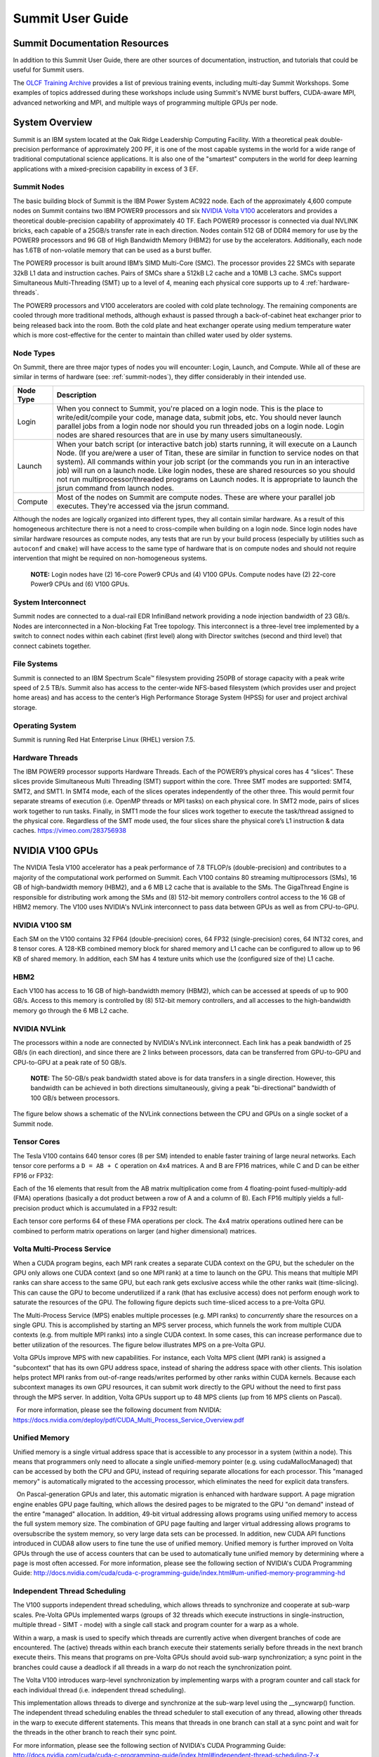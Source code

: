 .. _summit-user-guide:

******************
Summit User Guide
******************

.. _summit-documentation-resources:

Summit Documentation Resources
==============================

In addition to this Summit User Guide, there are other sources of
documentation, instruction, and tutorials that could be useful for
Summit users.

The `OLCF Training
Archive <https://www.olcf.ornl.gov/for-users/training/training-archive/>`__
provides a list of previous training events, including multi-day Summit
Workshops. Some examples of topics addressed during these workshops
include using Summit's NVME burst buffers, CUDA-aware MPI, advanced
networking and MPI, and multiple ways of programming multiple GPUs per
node.

.. _system-overview:

System Overview
===============

Summit is an IBM system located at the Oak Ridge Leadership Computing
Facility. With a theoretical peak double-precision performance of
approximately 200 PF, it is one of the most capable systems in the world
for a wide range of traditional computational science applications. It
is also one of the "smartest" computers in the world for deep learning
applications with a mixed-precision capability in excess of 3 EF.

.. _summit-nodes:

Summit Nodes
------------

The basic building block of Summit is the IBM Power System AC922 node.
Each of the approximately 4,600 compute nodes on Summit contains two IBM
POWER9 processors and six `NVIDIA Volta V100`_ accelerators and provides 
a theoretical double-precision capability of
approximately 40 TF. Each POWER9 processor is connected via dual NVLINK
bricks, each capable of a 25GB/s transfer rate in each direction. Nodes
contain 512 GB of DDR4 memory for use by the POWER9 processors and 96 GB
of High Bandwidth Memory (HBM2) for use by the accelerators.
Additionally, each node has 1.6TB of non-volatile memory that can be
used as a burst buffer.

The POWER9 processor is built around IBM’s SIMD
Multi-Core (SMC). The processor provides 22 SMCs with separate 32kB L1
data and instruction caches. Pairs of SMCs share a 512kB L2 cache and a
10MB L3 cache. SMCs support Simultaneous Multi-Threading (SMT) up to a
level of 4, meaning each physical core supports up to 4 :ref:`hardware-threads`.

The POWER9 processors and V100
accelerators are cooled with cold plate technology. The remaining
components are cooled through more traditional methods, although exhaust
is passed through a back-of-cabinet heat exchanger prior to being
released back into the room. Both the cold plate and heat exchanger
operate using medium temperature water which is more cost-effective for
the center to maintain than chilled water used by older systems.

Node Types
----------

On Summit, there are three major types of nodes you will encounter:
Login, Launch, and Compute. While all of these are similar in terms of
hardware (see: :ref:`summit-nodes`), they differ considerably in their intended
use.

+-------------+----------------------------------------------------------------------------------+
| Node Type   | Description                                                                      |
+=============+==================================================================================+
| Login       | When you connect to Summit, you're placed on a login node. This                  |
|             | is the place to write/edit/compile your code, manage data, submit jobs, etc. You |
|             | should never launch parallel jobs from a login node nor should you run threaded  |
|             | jobs on a login node. Login nodes are shared resources that are in use by many   |
|             | users simultaneously.                                                            |
+-------------+----------------------------------------------------------------------------------+
| Launch      | When your batch script (or interactive batch job) starts                         |
|             | running, it will execute on a Launch Node. (If you are/were a user of Titan,     |
|             | these are similar in function to service nodes on that system). All commands     |
|             | within your job script (or the commands you run in an interactive job) will run  |
|             | on a launch node. Like login nodes, these are shared resources so you should not |
|             | run multiprocessor/threaded programs on Launch nodes. It is appropriate to       |
|             | launch the jsrun command from launch nodes.                                      |
+-------------+----------------------------------------------------------------------------------+
| Compute     | Most of the nodes on Summit are compute nodes. These are where                   |
|             | your parallel job executes. They're accessed via the jsrun command.              |
+-------------+----------------------------------------------------------------------------------+

Although the nodes are logically organized into different types, they
all contain similar hardware. As a result of this homogeneous
architecture there is not a need to cross-compile when building on a
login node. Since login nodes have similar hardware resources as compute
nodes, any tests that are run by your build process (especially by
utilities such as ``autoconf`` and ``cmake``) will have access to the
same type of hardware that is on compute nodes and should not require
intervention that might be required on non-homogeneous systems.

    **NOTE:** Login nodes have (2) 16-core Power9 CPUs and (4) V100 GPUs.
    Compute nodes have (2) 22-core Power9 CPUs and (6) V100 GPUs.

System Interconnect
-------------------

Summit nodes are connected to a dual-rail EDR InfiniBand network
providing a node injection bandwidth of 23 GB/s. Nodes are
interconnected in a Non-blocking Fat Tree topology. This interconnect is
a three-level tree implemented by a switch to connect nodes within each
cabinet (first level) along with Director switches (second and third
level) that connect cabinets together.

File Systems
------------

Summit is connected to an IBM Spectrum Scale™ filesystem providing 250PB
of storage capacity with a peak write speed of 2.5 TB/s. Summit also has
access to the center-wide NFS-based filesystem (which provides user and
project home areas) and has access to the center’s High Performance
Storage System (HPSS) for user and project archival storage.

Operating System
----------------

Summit is running Red Hat Enterprise Linux (RHEL) version 7.5.

.. _hardware-threads:

Hardware Threads
----------------

The IBM POWER9 processor supports Hardware Threads. Each of the POWER9’s
physical cores has 4 “slices”. These slices provide Simultaneous Multi
Threading (SMT) support within the core. Three SMT modes are supported:
SMT4, SMT2, and SMT1. In SMT4 mode, each of the slices operates
independently of the other three. This would permit four separate
streams of execution (i.e. OpenMP threads or MPI tasks) on each physical
core. In SMT2 mode, pairs of slices work together to run tasks. Finally,
in SMT1 mode the four slices work together to execute the task/thread
assigned to the physical core. Regardless of the SMT mode used, the four
slices share the physical core’s L1 instruction & data caches.
https://vimeo.com/283756938

.. _nvidia-v100-gpus:
.. _NVIDIA Volta V100:

NVIDIA V100 GPUs
================

The NVIDIA Tesla V100 accelerator has a peak performance of 7.8 TFLOP/s
(double-precision) and contributes to a majority of the computational
work performed on Summit. Each V100 contains 80 streaming
multiprocessors (SMs), 16 GB of high-bandwidth memory (HBM2), and a 6 MB
L2 cache that is available to the SMs. The GigaThread Engine is
responsible for distributing work among the SMs and (8) 512-bit memory
controllers control access to the 16 GB of HBM2 memory. The V100 uses
NVIDIA's NVLink interconnect to pass data between GPUs as well as from
CPU-to-GPU.

.. image:: /images/GV100_FullChip_Diagram_FINAL2_a.png
   :align: center

NVIDIA V100 SM
--------------

Each SM on the V100 contains 32 FP64 (double-precision) cores, 64 FP32
(single-precision) cores, 64 INT32 cores, and 8 tensor cores. A 128-KB
combined memory block for shared memory and L1 cache can be configured
to allow up to 96 KB of shared memory. In addition, each SM has 4
texture units which use the (configured size of the) L1 cache.

.. image:: /images/GV100_SM_Diagram-FINAL2.png
   :align: center

HBM2
----

Each V100 has access to 16 GB of high-bandwidth memory (HBM2), which can
be accessed at speeds of up to 900 GB/s. Access to this memory is
controlled by (8) 512-bit memory controllers, and all accesses to the
high-bandwidth memory go through the 6 MB L2 cache.

NVIDIA NVLink
-------------

The processors within a node are connected by NVIDIA's NVLink
interconnect. Each link has a peak bandwidth of 25 GB/s (in each
direction), and since there are 2 links between processors, data can be
transferred from GPU-to-GPU and CPU-to-GPU at a peak rate of 50 GB/s.

    **NOTE:** The 50-GB/s peak bandwidth stated above is for data transfers
    in a single direction. However, this bandwidth can be achieved in both
    directions simultaneously, giving a peak "bi-directional" bandwidth of
    100 GB/s between processors.

The figure below shows a schematic of the NVLink connections between the
CPU and GPUs on a single socket of a Summit node.

.. image:: /images/NVLink2.png
   :align: center

Tensor Cores
------------

The Tesla V100 contains 640 tensor cores (8 per SM) intended to enable
faster training of large neural networks. Each tensor core performs a
``D = AB + C`` operation on 4x4 matrices. A and B are FP16 matrices,
while C and D can be either FP16 or FP32:

.. image:: /images/nv_tensor_core_1.png
   :width: 85.0%
   :align: center

Each of the 16 elements that result from the AB matrix multiplication
come from 4 floating-point fused-multiply-add (FMA) operations
(basically a dot product between a row of A and a column of B). Each
FP16 multiply yields a full-precision product which is accumulated in a
FP32 result:

.. image:: /images/nv_tensor_core_2.png
   :width: 85.0%
   :align: center

Each tensor core performs 64 of these FMA operations per clock. The 4x4
matrix operations outlined here can be combined to perform matrix
operations on larger (and higher dimensional) matrices.

Volta Multi-Process Service
---------------------------

When a CUDA program begins, each MPI rank creates a separate CUDA
context on the GPU, but the scheduler on the GPU only allows one CUDA
context (and so one MPI rank) at a time to launch on the GPU. This means
that multiple MPI ranks can share access to the same GPU, but each rank
gets exclusive access while the other ranks wait (time-slicing). This
can cause the GPU to become underutilized if a rank (that has exclusive
access) does not perform enough work to saturate the resources of the
GPU. The following figure depicts such time-sliced access to a pre-Volta
GPU.

.. image:: /images/nv_mps_1.png
   :align: center

The Multi-Process Service (MPS) enables multiple processes (e.g. MPI ranks) to
*concurrently* share the resources on a single GPU. This is accomplished by
starting an MPS server process, which funnels the work from multiple CUDA
contexts (e.g. from multiple MPI ranks) into a single CUDA context. In some
cases, this can increase performance due to better utilization of the resources.
The figure below illustrates MPS on a pre-Volta GPU.

.. image:: /images/nv_mps_2.png
   :width: 65.0%
   :align: center

Volta GPUs improve MPS with new capabilities. For instance, each Volta
MPS client (MPI rank) is assigned a "subcontext" that has its own GPU
address space, instead of sharing the address space with other clients.
This isolation helps protect MPI ranks from out-of-range reads/writes
performed by other ranks within CUDA kernels. Because each subcontext
manages its own GPU resources, it can submit work directly to the GPU
without the need to first pass through the MPS server. In addition,
Volta GPUs support up to 48 MPS clients (up from 16 MPS clients on
Pascal).

.. image:: /images/nv_mps_3.png
   :width: 65.0%
   :align: center

  For more information, please see the following document from NVIDIA:
https://docs.nvidia.com/deploy/pdf/CUDA_Multi_Process_Service_Overview.pdf

Unified Memory
--------------

Unified memory is a single virtual address space that is accessible to
any processor in a system (within a node). This means that programmers
only need to allocate a single unified-memory pointer (e.g. using
cudaMallocManaged) that can be accessed by both the CPU and GPU, instead
of requiring separate allocations for each processor. This "managed
memory" is automatically migrated to the accessing processor, which
eliminates the need for explicit data transfers.

.. image:: /images/nv_um_1.png
   :width: 60.0%
   :align: center

  On Pascal-generation GPUs and later, this automatic migration is
enhanced with hardware support. A page migration engine enables GPU page
faulting, which allows the desired pages to be migrated to the GPU "on
demand" instead of the entire "managed" allocation. In addition, 49-bit
virtual addressing allows programs using unified memory to access the
full system memory size. The combination of GPU page faulting and larger
virtual addressing allows programs to oversubscribe the system memory,
so very large data sets can be processed. In addition, new CUDA API
functions introduced in CUDA8 allow users to fine tune the use of
unified memory. Unified memory is further improved on Volta GPUs through
the use of access counters that can be used to automatically tune
unified memory by determining where a page is most often accessed. For
more information, please see the following section of NVIDIA's CUDA
Programming Guide:
http://docs.nvidia.com/cuda/cuda-c-programming-guide/index.html#um-unified-memory-programming-hd

Independent Thread Scheduling
-----------------------------

The V100 supports independent thread scheduling, which allows threads to
synchronize and cooperate at sub-warp scales. Pre-Volta GPUs implemented
warps (groups of 32 threads which execute instructions in
single-instruction, multiple thread - SIMT - mode) with a single call
stack and program counter for a warp as a whole.

.. image:: /images/nv_ind_threads_1.png
   :align: center

Within a warp, a mask is used to specify which threads are currently
active when divergent branches of code are encountered. The (active)
threads within each branch execute their statements serially before
threads in the next branch execute theirs. This means that programs on
pre-Volta GPUs should avoid sub-warp synchronization; a sync point in
the branches could cause a deadlock if all threads in a warp do not
reach the synchronization point.

.. image:: /images/nv_ind_threads_2.png
   :align: center

The Volta V100 introduces warp-level synchronization by implementing warps with
a program counter and call stack for each individual thread (i.e.  independent
thread scheduling).

.. image:: /images/nv_ind_threads_3.png
   :align: center

This implementation allows threads to diverge and synchronize at the sub-warp
level using the \_\_syncwarp() function. The independent thread scheduling
enables the thread scheduler to stall execution of any thread, allowing other
threads in the warp to execute different statements. This means that threads in
one branch can stall at a sync point and wait for the threads in the other
branch to reach their sync point.

.. image:: /images/nv_ind_threads_4.png
   :align: center

For more information, please see the following section of NVIDIA's CUDA
Programming Guide:
http://docs.nvidia.com/cuda/cuda-c-programming-guide/index.html#independent-thread-scheduling-7-x

Tesla V100 Specifications
-------------------------

+----------------------------------------------------+----------------------------+
| Compute Capability                                 | 7.0                        |
+----------------------------------------------------+----------------------------+
| Peak double precision floating point performance   | 7.8 TFLOP/s                |
+----------------------------------------------------+----------------------------+
| Peak single precision floating point performance   | 15.7 TFLOP/s               |
+----------------------------------------------------+----------------------------+
| Single precision CUDA cores                        | 5120                       |
+----------------------------------------------------+----------------------------+
| Double precision CUDA cores                        | 2560                       |
+----------------------------------------------------+----------------------------+
| Tensor cores                                       | 640                        |
+----------------------------------------------------+----------------------------+
| Clock frequency                                    | 1530 MHz                   |
+----------------------------------------------------+----------------------------+
| Memory Bandwidth                                   | 900 GB/s                   |
+----------------------------------------------------+----------------------------+
| Memory size (HBM2)                                 | 16 GB                      |
+----------------------------------------------------+----------------------------+
| L2 cache                                           | 6 MB                       |
+----------------------------------------------------+----------------------------+
| Shared memory size / SM                            | Configurable up to 96 KB   |
+----------------------------------------------------+----------------------------+
| Constant memory                                    | 64 KB                      |
+----------------------------------------------------+----------------------------+
| Register File Size                                 | 256 KB (per SM)            |
+----------------------------------------------------+----------------------------+
| 32-bit Registers                                   | 65536 (per SM)             |
+----------------------------------------------------+----------------------------+
| Max registers per thread                           | 255                        |
+----------------------------------------------------+----------------------------+
| Number of multiprocessors (SMs)                    | 80                         |
+----------------------------------------------------+----------------------------+
| Warp size                                          | 32 threads                 |
+----------------------------------------------------+----------------------------+
| Maximum resident warps per SM                      | 64                         |
+----------------------------------------------------+----------------------------+
| Maximum resident blocks per SM                     | 32                         |
+----------------------------------------------------+----------------------------+
| Maximum resident threads per SM                    | 2048                       |
+----------------------------------------------------+----------------------------+
| Maximum threads per block                          | 1024                       |
+----------------------------------------------------+----------------------------+
| Maximum block dimensions                           | 1024, 1024, 64             |
+----------------------------------------------------+----------------------------+
| Maximum grid dimensions                            | 2147483647, 65535, 65535   |
+----------------------------------------------------+----------------------------+
| Maximum number of MPS clients                      | 48                         |
+----------------------------------------------------+----------------------------+

 

Further Reading
---------------

For more information on the NVIDIA Volta architecture, please visit the
following (outside) links.

* `NVIDIA Volta Architecture White Paper <http://images.nvidia.com/content/volta-architecture/pdf/volta-architecture-whitepaper.pdf>`_
* `NVIDIA PARALLEL FORALL blog article <https://devblogs.nvidia.com/parallelforall/inside-volta/>`_

.. _connecting:

Connecting
==========

FIXME

.. _data-storage-transfers:

Data Storage & Transfers
========================

Storage Overview
----------------

OLCF users have many options for data storage. Each user has multiple
user-affiliated storage spaces, and each project has multiple
project-affiliated storage spaces where data can be shared for
collaboration. Below we give an overview and explain where each storage
area is mounted.

Alpine IBM Spectrum Scale Filesystem
^^^^^^^^^^^^^^^^^^^^^^^^^^^^^^^^^^^^

Summit mounts a POSIX-based IBM Spectrum Scale parallel filesystem
called Alpine. Alpine's maximum capacity is 250 PB. It is consisted of
77 IBM Elastic Storage Server (ESS) GL4 nodes running IBM Spectrum Scale
5.x which are called Network Shared Disk (NSD) servers. Each IBM ESS GL4
node, is a scalable storage unit (SSU), constituted by two dual-socket
IBM POWER9 storage servers, and a 4X EDR InfiniBand network for up to
100Gbit/sec of networking bandwidth. The maximum performance of the
final production system will be about 2.5 TB/s for sequential I/O and
2.2 TB/s for random I/O under FPP mode, which means each process, writes
its own file. Metada operations are improved with around to minimum
50,000 file access per sec and aggregated up to 2.6 million accesses of
32KB small files.

.. figure:: /images/summit_nds_final.png
   :class: normal aligncenter wp-image-5726545 size-full
   :width: 779px
   :height: 462px
   :align: center

   Figure 1. An example of the NDS servers on Summit

Performance under not ideal workload
""""""""""""""""""""""""""""""""""""

The I/O performance can be lower than the optimal one when you save one
single shared file with non-optimal I/O pattern. Moreover, the previous
performance results are achieved under an ideal system, the system is
dedicated, and a specific number of compute nodes are used. The file
system is shared across many users; the I/O performance can vary because
other users that perform heavy I/O as also executing large scale jobs
and stress the interconnection network. Finally, if the I/O pattern is
not aligned, then the I/O performance can be significantly lower than
the ideal one. Similar, related to the number of the concurrent users,
is applied for the metadata operations, they can be lower than the
expected performance.

Tips
""""

-  For best performance on the IBM Spectrum Scale filesystem, use large
   page aligned I/O and asynchronous reads and writes. The filesystem
   blocksize is 16MB, the minimum fragment size is 16K so when a file
   under 16K is stored, it will still use 16K of the disk. Writing files
   of 16 MB or larger, will achieve better performance. All files are
   striped across LUNs which are distributed across all IO servers.
-  If your application occupies up to two compute nodes and it requires
   a significant number of I/O operations, you could try to add the
   following flag in your job script file and investigate if the total
   execution time is decreased. This flag could cause worse results, it
   depends on the application.

``#BSUB -alloc_flags maximizegpfs``

Major difference between Titan (Lustre) and Summit (IBM Spectrum Scale)
"""""""""""""""""""""""""""""""""""""""""""""""""""""""""""""""""""""""

The file systems have many technical differences, but we will mention
only what a user needs to be familiar with:

-  On Summit, there is no concept of striping from the user point of
   view, the user uses the Alpine storage without the need to declare
   the striping for files/directories. The GPFS will handle the
   workload, the file system was tuned during the installation.

Storage Areas
---------------

The storage area to use in any given situation depends upon the activity
you wish to carry out. Each user has a User Home area on a Network File
System (NFS) and a User Archive area on the archival High Performance
Storage System (HPSS). These user storage areas are intended to house
user-specific files. Each project has a Project Home area on NFS,
multiple Project Work areas on Lustre and Spectrum Scale, and a Project
Archive area on HPSS. These project storage areas are intended to house
project-centric files. We have defined several areas as listed below by
function:

*  **User Home:** Long-term data for routine access that is unrelated to
   a project. It is mounted on compute nodes of Summit as read only
*  **User Archive:** Long-term data for archival access that is
   unrelated to a project.
*  **Project Home:** Long-term project data for routine access that's
   shared with other project members. It is mounted on compute nodes of
   Summit as read only
*  **Member Work:** Short-term user data for fast, batch-job access that
   is not shared with other project members. There are versions of this
   on both the Atlas Lustre filesystem and the Alpine Spectrum Scale
   filesystem.
*  **Project Work:** Short-term project data for fast, batch-job access
   that's shared with other project members. There are versions of this
   on both the Atlas Lustre filesystem and the Alpine Spectrum Scale
   filesystem.
*  **World Work:** Short-term project data for fast, batch-job access
   that's shared with OLCF users outside your project. There are
   versions of this on both the Atlas Lustre filesystem and the Alpine
   Spectrum Scale filesystem.
*  **Project Archive:** Long-term project data for archival access
   that's shared with other project members.

Storage policy
-----------------

A brief description of each area and basic guidelines to follow are
provided in the table below:

+---------------------+-----------------------------------------------+------------------+---------------+-----------+-----------+---------+----------------------------+
| *Name*              | Path                                          | Type             | Permissions   | Backups   | Purged    | Quota   | Mounted on Compute nodes   |
+=====================+===============================================+==================+===============+===========+===========+=========+============================+
| *User Home*         | ``$HOME``                                     | NFS              | User Set      | yes       | no        | 50GB    | Read-only                  |
+---------------------+-----------------------------------------------+------------------+---------------+-----------+-----------+---------+----------------------------+
| *User Archive*      | ``/home/$USER``                               | HPSS             | User Set      | no        | no        | 2TB     | No                         |
+---------------------+-----------------------------------------------+------------------+---------------+-----------+-----------+---------+----------------------------+
| *Project Home*      | ``/ccs/proj/[projid]``                        | NFS              | 770           | yes       | no        | 50GB    | Read-only                  |
+---------------------+-----------------------------------------------+------------------+---------------+-----------+-----------+---------+----------------------------+
| *Member Work*       | ``/gpfs/alpine/scratch/[userid]/[projid]/``   | Spectrum Scale   | 700           | no        | 90 days   | 50TB    | Yes                        |
+---------------------+-----------------------------------------------+------------------+---------------+-----------+-----------+---------+----------------------------+
| *Project Work*      | ``/gpfs/alpine/proj-shared/[projid]``         | Spectrum Scale   | 770           | no        | 90 days   | 50TB    | Yes                        |
+---------------------+-----------------------------------------------+------------------+---------------+-----------+-----------+---------+----------------------------+
| *World Work*        | ``/gpfs/alpine/world-shared/[projid]``        | Spectrum Scale   | 775           | no        | 90 days   | 50TB    | Yes                        |
+---------------------+-----------------------------------------------+------------------+---------------+-----------+-----------+---------+----------------------------+
| *Project Archive*   | ``/proj/[projid]``                            | HPSS             | 770           | no        | no        | 100TB   | No                         |
+---------------------+-----------------------------------------------+------------------+---------------+-----------+-----------+---------+----------------------------+

For storage policy on TITAN, click here

On Summit paths to the various project-centric work storage areas are
simplified by the use of environment variables that point to the proper
directory on a per-user basis:

-  Member Work Directory: ``$MEMBERWORK/[projid]``
-  Project Work Directory: ``$PROJWORK/[projid]``
-  World Work Directory: ``$WORLDWORK/[projid]``

These environment variables are not set on the data transfer nodes.

Information
^^^^^^^^^^^

-  Although there are no hard quota limits, an upper storage limit
   should be reported in the project request. The available space of a
   project can be modified upon request.
-  The user will be informed when the project reaches 90% of the
   requested storage utilization.

Purge
^^^^^

To keep the Lustre and Spectrum Scale file systems exceptionally
performant, untouched files in the project and user areas are purged at
the intervals shown in the table above. Please make sure that valuable
data is moved off of these systems regularly. See `HPSS Best
Practices <./#hpss-best-practices>`__ for information about using the
HSI and HTAR utilities to archive data on HPSS.

Retention
^^^^^^^^^

At the completion of a project or at the end of a member's association
with the project, data will be available for 90 days, except in areas
that are purged, in that case, the data will be retained according to
the purge policy. After 90 days, the data will not be available but not
purged for another 60 days, where the data will be removed if it not
requested otherwise.

Other OLCF Storage Systems
----------------------------

The High Performance Storage System (HPSS) at the OLCF provides
longer-term storage for the large amounts of data created on the OLCF
compute systems. The HPSS is accessible from all OLCF Filesystems
through utilities called HSI and HTAR. For more information on using HSI
or HTAR, see the `HPSS Best Practices <./#hpss-best-practices>`__
documentation. OLCF also has a Network File System, referred to as NFS,
and Lustre filesystems called Atlas. Summit does not mount Lustre.
However, during the early use of Summit, users may need to use Lustre in
a multi-stage process with HPSS for larger data transfer with Alpine. To
learn more about this please see `Data Transfer and
Summit <./#data-transfer-and-summit>`__ section below. The following
shows the availability of each of the filesystems on primary OLCF
clusters and supercomputers.

+------------------------------------+------------+-------------+------------+-----------------------+------------+------------+
| Area                               | Summit     | Summitdev   | Titan      | Data Transfer Nodes   | Rhea       | Eos        |
+====================================+============+=============+============+=======================+============+============+
| Atlas Lustre Filesystem            | no         | no          | yes        | yes                   | yes        | yes        |
+------------------------------------+------------+-------------+------------+-----------------------+------------+------------+
| Alpine Spectrum Scale Filesystem   | yes        | yes         | no         | yes                   | no         | no         |
+------------------------------------+------------+-------------+------------+-----------------------+------------+------------+
| NFS Network Filesystem             | yes        | yes         | yes        | yes                   | yes        | yes        |
+------------------------------------+------------+-------------+------------+-----------------------+------------+------------+
| HPSS                               | HSI/Htar   | HSI/Htar    | HSI/Htar   | HSI/Htar              | HSI/Htar   | HSI/Htar   |
+------------------------------------+------------+-------------+------------+-----------------------+------------+------------+

Guidelines
-----------

A brief description of each area and basic guidelines to follow are
provided in the table below:

+-------------------+-------------------+---------------------------------------------+----------------+-------------+---------+------------+-------+
| *System*          | *Name*            | Path                                        | Type           | Permissions | Backups | Purged     | Quota |
+===================+===================+=============================================+================+=============+=========+============+=======+
| *User Home*       | *User Home*       | ``$HOME``                                   | NFS            | User Set    | yes     | no         | 50GB  |
+-------------------+-------------------+---------------------------------------------+----------------+-------------+---------+------------+-------+
| *User Archive*    | *User Archive*    | ``/home/$USER``                             | HPSS           | User Set    | no      | no         | 2TB   |
+-------------------+-------------------+---------------------------------------------+----------------+-------------+---------+------------+-------+
| *Project Home*    | *Project Home*    | ``/ccs/proj/[projid]``                      | NFS            | 770         | yes     | no         | 50GB  |
+-------------------+-------------------+---------------------------------------------+----------------+-------------+---------+------------+-------+
| **Alpine**        | *Member Work*     | ``/gpfs/alpine/scratch/[userid]/[projid]/`` | Spectrum Scale | 700         | no      | 90 days    | 50TB  |
+                   +-------------------+---------------------------------------------+----------------+-------------+---------+------------+-------+
|                   | *Project Work*    | ``/gpfs/alpine/proj-shared/[projid]/``      | Spectrum Scale | 770         | no      | 90 days    | 50TB  |
+                   +-------------------+---------------------------------------------+----------------+-------------+---------+------------+-------+
|                   | *World Work*      | ``/gpfs/alpine/world-shared/[projid]/``     | Spectrum Scale | 775         | no      | 90 days    | 50TB  |
+-------------------+-------------------+---------------------------------------------+----------------+-------------+---------+------------+-------+
| **Atlas**         | *Member Work*     | ``/lustre/atlas/scratch/[userid]/[projid]`` | Lustre         | 700         | no      | 14 days    | 10TB  |
+                   +-------------------+---------------------------------------------+----------------+-------------+---------+------------+-------+
|                   | *Project Work*    | ``/lustre/atlas/proj-shared/[projid]``      | Lustre         | 770         | no      | 90 days    | 100TB |
+                   +-------------------+---------------------------------------------+----------------+-------------+---------+------------+-------+
|                   | *World Work*      | ``/lustre/atlas/world-shared/[projid]``     | Lustre         | 775         | no      | 90 days    | 10TB  |
+-------------------+-------------------+---------------------------------------------+----------------+-------------+---------+------------+-------+
| *Project Archive* | *Project Archive* | ``/proj/[projid]``                          | HPSS           | 770         | no      | no         | 100TB |
+-------------------+-------------------+---------------------------------------------+----------------+-------------+---------+------------+-------+


Backups for Files on NFS
^^^^^^^^^^^^^^^^^^^^^^^^

Online backups are performed at regular intervals for your files in
project home and user home. Hourly backups for the past 24 hours, daily
backups for the last 7 days, and 1 weekly backup are available. The
backup directories are named ``hourly.*``, ``daily.* ``, and
``weekly.* `` where ``*`` is the date/time stamp of the backup. For
example, ``hourly.2016-12-01-0905`` is an hourly backup made on December
1, 2016 at 9:05 AM. The backups are accessed via the ``.snapshot``
subdirectory. You may list your available hourly/daily/weekly backups by
doing “\ ``ls .snapshot``\ ”. The ``.snapshot`` feature is available in
any subdirectory of your home directory and will show the online backup
of that subdirectory. In other words, you don’t have to start at
``/ccs/home/$USER`` and navigate the full directory structure; if you’re
in a /ccs/home subdirectory several “levels” deep, an
“\ ``ls .snapshot``\ ” will access the available backups of that
subdirectory. To retrieve a backup, simply copy it into your desired
destination with the ``cp`` command.

Retention
^^^^^^^^^

At the completion of a project or at the end of a member's association
with the project, data will be retained for 90 days, except in areas
that are purged, in that case the data will be retained according the
purge policy. A more detailed description of each storage area is given
below. [ls\_content\_block id="26702"]

User-Centric Data Storage
-------------------------

Users are provided with several storage areas, each of which serve
different purposes. These areas are intended for storage of user data,
not for storage of project data.

The following table summarizes user-centric storage areas available on
OLCF resources and lists relevant polices.

**User-Centric Storage Areas**

+--------------+-----------------+------+-----------------+-------------+---------+--------+-----------+
| Area         | Path            | Type | Permissions     | Quota       | Backups | Purged | Retention |
+==============+=================+======+=================+=============+=========+========+===========+
| User Home    | ``$HOME``       | NFS  | User-controlled | 50 GB       | Yes     | No     | 90 days   |
+--------------+-----------------+------+-----------------+-------------+---------+--------+-----------+
| User Archive | ``/home/$USER`` | HPSS | User-controlled | 2 TB [#f1]_ | **No**  | No     | 90 days   |
+--------------+-----------------+------+-----------------+-------------+---------+--------+-----------+

.. rubric:: footnotes

.. [#f1] In addition, there is a quota/limit of 2,000 files on this directory.

User Home Directories (NFS)
^^^^^^^^^^^^^^^^^^^^^^^^^^^

Each user is provided a home directory to store frequently used items
such as source code, binaries, and scripts.

User Home Path
""""""""""""""

Home directories are located in a Network File System (NFS) that is
accessible from all OLCF resources as ``/ccs/home/$USER``.

The environment variable ``$HOME`` will always point to your current
home directory. It is recommended, where possible, that you use this
variable to reference your home directory. In cases in which using
``$HOME`` is not feasible, it is recommended that you use
``/ccs/home/$USER``.

Users should note that since this is an NFS-mounted filesystem, its
performance will not be as high as other filesystems.

User Home Quotas
""""""""""""""""

Quotas are enforced on user home directories. To request an increased
quota, contact the OLCF User Assistance Center. To view your current
quota and usage, use the ``quota`` command:

.. code::

    $ quota -Qs
    Disk quotas for user usrid (uid 12345):
         Filesystem  blocks   quota   limit   grace   files   quota   limit   grace
    nccsfiler1a.ccs.ornl.gov:/vol/home
                      4858M   5000M   5000M           29379   4295m   4295m

User Home Backups
"""""""""""""""""

If you accidentally delete files from your home directory, you may be
able to retrieve them. Online backups are performed at regular
intervals. Hourly backups for the past 24 hours, daily backups for the
last 7 days, and 1 weekly backup are available. It is possible that the
deleted files are available in one of those backups. The backup
directories are named ``hourly.*``, ``daily.* ``, and ``weekly.* ``
where ``*`` is the date/time stamp of the backup. For example,
``hourly.2016-12-01-0905`` is an hourly backup made on December 1, 2016
at 9:05 AM.

The backups are accessed via the ``.snapshot`` subdirectory. Note that
if you do an ``ls`` (even with the ``-a`` option) of any directory you
won’t see a ``.snapshot`` subdirectory, but you’ll be able to do
“\ ``ls .snapshot``\ ” nonetheless. This will show you the
hourly/daily/weekly backups available. The ``.snapshot`` feature is
available in any subdirectory of your home directory and will show the
online backup of that subdirectory. In other words, you don’t have to
start at ``/ccs/home/$USER`` and navigate the full directory structure;
if you’re in a /ccs/home subdirectory several “levels” deep, an
“\ ``ls .snapshot``\ ” will access the available backups of that
subdirectory.

To retrieve a backup, simply copy it into your desired destination with
the ``cp`` command.

User Home Permissions
"""""""""""""""""""""

The default permissions for user home directories are ``0750`` (full
access to the user, read and execute for the group). Users have the
ability to change permissions on their home directories, although it is
recommended that permissions be set to as restrictive as possible
(without interfering with your work).

User Website Directory
""""""""""""""""""""""

Users interested in sharing files publicly via the World Wide Web can
request a user website directory be created for their account. User
website directories (``~/www``) have a 5GB storage quota and allow
access to files at ``http://users.nccs.gov/~user`` (where ``user`` is
your userid). If you are interested in having a user website directory
created, please contact the User Assistance Center at
help@olcf.ornl.gov.

User Archive Directories (HPSS)
^^^^^^^^^^^^^^^^^^^^^^^^^^^^^^^

The High Performance Storage System (HPSS) at the OLCF provides
longer-term storage for the large amounts of data created on the OLCF
compute systems. The mass storage facility consists of tape and disk
storage components, servers, and the HPSS software. After data is
uploaded, it persists on disk for some period of time. The length of its
life on disk is determined by how full the disk caches become. When data
is migrated to tape, it is done so in a first-in, first-out fashion.

User archive areas on HPSS are intended for storage of data not
immediately needed in either User Home directories (NFS) or User Work
directories (Lustre®). User Archive areas also serve as a location for
users to store backup copies of user files. User Archive directories
should not be used to store project-related data. Rather, Project
Archive directories should be used for project data.

User archive directories are located at ``/home/$USER``.

User Archive Access
"""""""""""""""""""

Each OLCF user receives an HPSS account automatically. Users can
transfer data to HPSS from any OLCF system using the HSI or HTAR
utilities. For more information on using HSI or HTAR, see the `HPSS Best
Practices <./#hpss-best-practices>`__ section.

User Archive Accounting
"""""""""""""""""""""""

Each file and directory on HPSS is associated with an HPSS storage
allocation. For information on HPSS storage allocations, please visit
the `HPSS Archive Accounting <./#hpss-archive-accounting>`__ section.

For information on usage and best practices for HPSS, please see the
section `HPSS - High Performance Storage
System <./#hpss-high-performance-storage-system>`__ below.

--------------


Project-Centric Data Storage
----------------------------

Project directories provide members of a project with a common place to
store code, data, and other files related to their project.

Project Home Directories (NFS)
^^^^^^^^^^^^^^^^^^^^^^^^^^^^^^

+------------------+--------------------------+--------+---------------+-----------+----------+---------+
| *Name*           | Path                     | Type   | Permissions   | Backups   | Purged   | Quota   |
+==================+==========================+========+===============+===========+==========+=========+
| *Project Home*   | ``/ccs/proj/[projid]``   | NFS    | 770           | yes       | no       | 50GB    |
+------------------+--------------------------+--------+---------------+-----------+----------+---------+

Projects are provided with a Project Home storage area in the
NFS-mounted filesystem. This area is intended for storage of data, code,
and other files that are of interest to all members of a project. Since
Project Home is an NFS-mounted filesystem, its performance will not be
as high as other filesystems.

Project Home Path
"""""""""""""""""

Project Home area is accessible at ``/ccs/proj/abc123`` (where
``abc123`` is your project ID).

Project Home Quotas
"""""""""""""""""""

To check your project's current usage, run ``df -h /ccs/proj/abc123``
(where ``abc123`` is your project ID). Quotas are enforced on project
home directories. The current limit is shown in the table above.

Project Home Permissions
""""""""""""""""""""""""

The default permissions for project home directories are ``0770`` (full
access to the user and group). The directory is owned by root and the
group includes the project's group members. All members of a project
should also be members of that group-specific project. For example, all
members of project "ABC123" should be members of the "abc123" UNIX
group.

Three Project Work Areas to Facilitate Collaboration
""""""""""""""""""""""""""""""""""""""""""""""""""""

To facilitate collaboration among researchers, the OLCF provides (3)
distinct types of project-centric work storage areas: *Member Work*
directories, *Project Work* directories, and *World Work* directories.
Each directory should be used for storing files generated by
computationally-intensive HPC jobs related to a project.

+----------------+--------------------------------------------+-----------------+-------------+---------+-----------+-------+
| *Name*         | Path                                       | Type            | Permissions | Backups | Purged    | Quota |
+================+============================================+=================+=============+=========+===========+=======+
| *Member Work*  | ``/lustre/atlas/scratch/[projid]``         | Lustre          | 700         | no      | 14 days   | 10TB  |
+                +--------------------------------------------+-----------------+-------------+---------+-----------+-------+
|                | ``/gpfs/alpine/scratch/[userid]/[projid]`` | Spectrum Scale  | 700         | no      | 90 days   | 50TB  |
+----------------+--------------------------------------------+-----------------+-------------+---------+-----------+-------+
| *Project Work* | ``/lustre/atlas/proj-shared/[projid]``     | Lustre          | 770         | no      | 90 days   | 100TB |
+                +--------------------------------------------+-----------------+-------------+---------+-----------+-------+
|                | ``/gpfs/alpine/proj-shared/[projid]``      | Spectrum Scale  | 770         | no      | 90 days   | 50TB  |
+----------------+--------------------------------------------+-----------------+-------------+---------+-----------+-------+
| *World Work*   | ``/lustre/atlas/world-shared/[projid]``    | Lustre          | 775         | no      | 90 days   | 10TB  |
+                +--------------------------------------------+-----------------+-------------+---------+-----------+-------+
|                | ``/gpfs/alpine/world-shared/[projid]``     | Spectrum Scale  | 775         | no      | 90 days   | 50TB  |
+----------------+--------------------------------------------+-----------------+-------------+---------+-----------+-------+

The difference between the three lies in the accessibility of the data
to project members and to researchers outside of the project. Member
Work directories are accessible only by an individual project member by
default. Project Work directories are accessible by all project members.
World Work directories are readable by any user on the system.

Permissions
''''''''''''

UNIX Permissions on each project-centric work storage area differ
according to the area's intended collaborative use. Under this setup,
the process of sharing data with other researchers amounts to simply
ensuring that the data resides in the proper work directory.

-  Member Work Directory: ``700``
-  Project Work Directory: ``770``
-  World Work Directory: ``775``

For example, if you have data that must be restricted only to yourself,
keep them in your Member Work directory for that project (and leave the
default permissions unchanged). If you have data that you intend to
share with researchers within your project, keep them in the project's
Project Work directory. If you have data that you intend to share with
researchers outside of a project, keep them in the project's World Work
directory.

Backups
"""""""

Member Work, Project Work, and World Work directories **are not backed
up**. Project members are responsible for backing up these files, either
to Project Archive areas (HPSS) or to an off-site location.

Project Archive Directories
^^^^^^^^^^^^^^^^^^^^^^^^^^^

+---------------------+----------------------+--------+---------------+-----------+----------+---------+
| *Name*              | Path                 | Type   | Permissions   | Backups   | Purged   | Quota   |
+=====================+======================+========+===============+===========+==========+=========+
| *Project Archive*   | ``/proj/[projid]``   | HPSS   | 770           | no        | no       | 100TB   |
+---------------------+----------------------+--------+---------------+-----------+----------+---------+

Projects are also allocated project-specific archival space on the High
Performance Storage System (HPSS). The default quota is shown on the
table above. If a higher quota is needed, contact the User Assistance
Center. The Project Archive space on HPSS is intended for storage of
data not immediately needed in either Project Home (NFS) areas nor
Project Work (Alpine) areas, and to serve as a location to store backup
copies of project-related files.

Project Archive Path
""""""""""""""""""""

The project archive directories are located at ``/proj/pjt000`` (where
``pjt000`` is your Project ID).

Project Archive Access
""""""""""""""""""""""

Project Archive directories may only be accessed via utilities called
HSI and HTAR. For more information on using HSI or HTAR, see the `HPSS
Best Practices <./#hpss-best-practices>`__ section. [ls\_content\_block
id="7126959"] [ls\_content\_block id="5798390"]

.. _software:

Software
========

For a full list of software available at the OLCF, please see the
`Software </for-users/software/>`__ section.

.. _shell-programming-environments:

Shell & Programming Environments
================================

OLCF systems provide hundreds of software packages and scientific
libraries pre-installed at the system-level for users to take advantage
of. To facilitate this, environment management tools are employed to
handle necessary changes to the shell. The sections below provide
information about using these management tools on Summit.

Default Shell
-------------

A user’s default shell is selected when completing the User Account
Request form. The chosen shell is set across all OLCF resources, and is
the shell interface a user will be presented with upon login to any OLCF
system. Currently, supported shells include:

-  bash
-  tsch
-  csh
-  ksh

If you would like to have your default shell changed, please contact the
`OLCF User Assistance Center <https://www.olcf.ornl.gov/for-users/user-assistance/>`__ at
help@nccs.gov.

Environment Management with Lmod
--------------------------------

Environment modules are provided through
`Lmod <https://lmod.readthedocs.io/en/latest/>`__, a Lua-based module
system for dynamically altering shell environments. By managing changes
to the shell’s environment variables (such as ``PATH``,
``LD_LIBRARY_PATH``, and ``PKG_CONFIG_PATH``), Lmod allows you to alter
the software available in your shell environment without the risk of
creating package and version combinations that cannot coexist in a
single environment. Lmod is a recursive environment module system,
meaning it is aware of module compatibility and actively alters the
environment to protect against conflicts. Messages to stderr are issued
upon Lmod implicitly altering the environment. Environment modules are
structured hierarchically by compiler family such that packages built
with a given compiler will only be accessible if the compiler family is
first present in the environment.

    **Note:** Lmod can interpret both Lua modulefiles and legacy Tcl
    modulefiles. However, long and logic-heavy Tcl modulefiles may require
    porting to Lua.

General Usage
^^^^^^^^^^^^^

Typical use of Lmod is very similar to that of interacting with
modulefiles on other OLCF systems. The interface to Lmod is provided by
the ``module`` command:

+----------------------------------+-----------------------------------------------------------------------+
| Command                          | Description                                                           |
+==================================+=======================================================================+
| module -t list                   | Shows a terse list of the currently loaded modules.                   |
+----------------------------------+-----------------------------------------------------------------------+
| module avail                     | Shows a table of the currently available modules                      |
+----------------------------------+-----------------------------------------------------------------------+
| module help <modulename>         | Shows help information about <modulename>                             |
+----------------------------------+-----------------------------------------------------------------------+
| module show <modulename>         | Shows the environment changes made by the <modulename> modulefile     |
+----------------------------------+-----------------------------------------------------------------------+
| module spider <string>           | Searches all possible modules according to <string>                   |
+----------------------------------+-----------------------------------------------------------------------+
| module load <modulename> [...]   | Loads the given <modulename>(s) into the current environment          |
+----------------------------------+-----------------------------------------------------------------------+
| module use <path>                | Adds <path> to the modulefile search cache and ``MODULESPATH``        |
+----------------------------------+-----------------------------------------------------------------------+
| module unuse <path>              | Removes <path> from the modulefile search cache and ``MODULESPATH``   |
+----------------------------------+-----------------------------------------------------------------------+
| module purge                     | Unloads all modules                                                   |
+----------------------------------+-----------------------------------------------------------------------+
| module reset                     | Resets loaded modules to system defaults                              |
+----------------------------------+-----------------------------------------------------------------------+
| module update                    | Reloads all currently loaded modules                                  |
+----------------------------------+-----------------------------------------------------------------------+

    **Note:** Modules are changed recursively. Some commands, such as
    ``module swap``, are available to maintain compatibility with scripts
    using Tcl Environment Modules, but are not necessary since Lmod
    recursively processes loaded modules and automatically resolves
    conflicts.

Searching for modules
^^^^^^^^^^^^^^^^^^^^^

Modules with dependencies are only available when the underlying
dependencies, such as compiler families, are loaded. Thus,
``module avail`` will only display modules that are compatible with the
current state of the environment. To search the entire hierarchy across
all possible dependencies, the ``spider`` sub-command can be used as
summarized in the following table.

+----------------------------------------+------------------------------------------------------------------------------------+
| Command                                | Description                                                                        |
+========================================+====================================================================================+
| module spider                          | Shows the entire possible graph of modules                                         |
+----------------------------------------+------------------------------------------------------------------------------------+
| module spider <modulename>             | Searches for modules named <modulename> in the graph of possible modules           |
+----------------------------------------+------------------------------------------------------------------------------------+
| module spider <modulename>/<version>   | Searches for a specific version of <modulename> in the graph of possible modules   |
+----------------------------------------+------------------------------------------------------------------------------------+
| module spider <string>                 | Searches for modulefiles containing <string>                                       |
+----------------------------------------+------------------------------------------------------------------------------------+

 

Defining custom module collections
^^^^^^^^^^^^^^^^^^^^^^^^^^^^^^^^^^

Lmod supports caching commonly used collections of environment modules
on a per-user basis in ``$HOME/.lmod.d``. To create a collection called
"NAME" from the currently loaded modules, simply call
``module save NAME``. Omitting "NAME" will set the user’s default
collection. Saved collections can be recalled and examined with the
commands summarized in the following table.

+-------------------------+----------------------------------------------------------+
| Command                 | Description                                              |
+=========================+==========================================================+
| module restore NAME     | Recalls a specific saved user collection titled "NAME"   |
+-------------------------+----------------------------------------------------------+
| module restore          | Recalls the user-defined defaults                        |
+-------------------------+----------------------------------------------------------+
| module reset            | Resets loaded modules to system defaults                 |
+-------------------------+----------------------------------------------------------+
| module restore system   | Recalls the system defaults                              |
+-------------------------+----------------------------------------------------------+
| module savelist         | Shows the list user-defined saved collections            |
+-------------------------+----------------------------------------------------------+

    **Note:** You should use unique names when creating collections to
    specify the application (and possibly branch) you are working on. For
    example, \`app1-development\`, \`app1-production\`, and
    \`app2-production\`.

    **Note:** In order to avoid conflicts between user-defined collections
    on multiple compute systems that share a home file system (e.g.
    /ccs/home/[userid]), lmod appends the hostname of each system to the
    files saved in in your ~/.lmod.d directory (using the environment
    variable LMOD\_SYSTEM\_NAME). This ensures that only collections
    appended with the name of the current system are visible.

The following screencast shows an example of setting up user-defined
module collections on Summit. https://vimeo.com/293582400

.. _compiling:

Compiling
=========

Compilers
---------

Available Compilers
^^^^^^^^^^^^^^^^^^^

The following compilers are available on Summit:

**XL:** IBM XL Compilers *(loaded by default)*

**LLVM:** LLVM compiler infrastructure

**PGI:** Portland Group compiler suite

**GNU:** GNU Compiler Collection

**NVCC**: CUDA C compiler

Upon login, the default versions of the XL
compiler suite and Spectrum Message Passing Interface (MPI) are added to
each user's environment through the modules system. No changes to the
environment are needed to make use of the defaults.

Multiple versions of each compiler family are provided, and can be inspected
using the modules system:

::

    summit$ module -t avail pgi
    /sw/summit/modulefiles/site/linux-rhel7-ppc64le/Core:
    pgi/17.10-patched
    pgi/18.3
    pgi/18.4
    pgi/18.5
    pgi/18.7

C compilation
^^^^^^^^^^^^^

    **Note:** type char is unsigned by default

+--------------+------------------+----------------+---------------+------------------+------------------+---------------------------+--------------------+
| **Vendor**   | **Module**       | **Compiler**   | **Version**   | **Enable C99**   | **Enable C11**   | **Default signed char**   | **Define macro**   |
+==============+==================+================+===============+==================+==================+===========================+====================+
| **IBM**      | xl               | xlc xlc\_r     | 13.1.6        | -std=gnu99       | -std=gnu11       | -qchar=signed             | -WF,-D             |
+--------------+------------------+----------------+---------------+------------------+------------------+---------------------------+--------------------+
| **GNU**      | system default   | gcc            | 4.8.5         | -std=gnu99       | -std=gnu11       | -fsigned-char             | -D                 |
+--------------+------------------+----------------+---------------+------------------+------------------+---------------------------+--------------------+
| **GNU**      | gcc              | gcc            | 6.4.0         | -std=gnu99       | -std=gnu11       | -fsigned-char             | -D                 |
+--------------+------------------+----------------+---------------+------------------+------------------+---------------------------+--------------------+
| **LLVM**     | llvm             | clang          | 3.8.0         | default          | -std=gnu11       | -fsigned-char             | -D                 |
+--------------+------------------+----------------+---------------+------------------+------------------+---------------------------+--------------------+
| **PGI**      | pgi              | pgcc           | 17.10         | -c99             | -c11             | -Mschar                   | -D                 |
+--------------+------------------+----------------+---------------+------------------+------------------+---------------------------+--------------------+

C++ compilations
^^^^^^^^^^^^^^^^

    **Note:** type char is unsigned by default

+--------------+------------------+-------------------+---------------+--------------------------------+--------------------------------+---------------------------+--------------------+
| **Vendor**   | **Module**       | **Compiler**      | **Version**   | **Enable C++11**               | **Enable C++14**               | **Default signed char**   | **Define macro**   |
+==============+==================+===================+===============+================================+================================+===========================+====================+
| **IBM**      | xl               | xlc++, xlc++\_r   | 13.1.6        | -std=gnu++11                   | -std=gnu++1y *(PARTIAL)*       | -qchar=signed             | -WF,-D             |
+--------------+------------------+-------------------+---------------+--------------------------------+--------------------------------+---------------------------+--------------------+
| **GNU**      | system default   | g++               | 4.8.5         | -std=gnu++11                   | -std=gnu++1y                   | -fsigned-char             | -D                 |
+--------------+------------------+-------------------+---------------+--------------------------------+--------------------------------+---------------------------+--------------------+
| **GNU**      | gcc              | g++               | 6.4.0         | -std=gnu++11                   | -std=gnu++1y                   | -fsigned-char             | -D                 |
+--------------+------------------+-------------------+---------------+--------------------------------+--------------------------------+---------------------------+--------------------+
| **LLVM**     | llvm             | clang++           | 3.8.0         | -std=gnu++11                   | -std=gnu++1y                   | -fsigned-char             | -D                 |
+--------------+------------------+-------------------+---------------+--------------------------------+--------------------------------+---------------------------+--------------------+
| **PGI**      | pgi              | pgc++             | 17.10         | -std=c++11 --gnu\_extensions   | -std=c++14 --gnu\_extensions   | -Mschar                   | -D                 |
+--------------+------------------+-------------------+---------------+--------------------------------+--------------------------------+---------------------------+--------------------+

Fortran compilation
^^^^^^^^^^^^^^^^^^^

+--------------+------------------+-----------------------------------+----------------+-------------------------------+-------------------------------+-------------------------------+--------------------+
| **Vendor**   | **Module**       | **Compiler**                      | **Version**    | **Enable F90**                | **Enable F2003**              | **Enable F2008**              | **Define macro**   |
+==============+==================+===================================+================+===============================+===============================+===============================+====================+
| **IBM**      | xl               | xlf xlf90 xlf95 xlf2003 xlf2008   | 15.1.6         | -qlanglvl=90std               | -qlanglvl=2003std             | -qlanglvl=2008std             | -WF,-D             |
+--------------+------------------+-----------------------------------+----------------+-------------------------------+-------------------------------+-------------------------------+--------------------+
| **GNU**      | system default   | gfortran                          | 4.8.5, 6.4.0   | -std=f90                      | -std=f2003                    | -std=f2008                    | -D                 |
+--------------+------------------+-----------------------------------+----------------+-------------------------------+-------------------------------+-------------------------------+--------------------+
| **LLVM**     | llvm             | xlflang                           | 3.8.0          | n/a                           | n/a                           | n/a                           | -D                 |
+--------------+------------------+-----------------------------------+----------------+-------------------------------+-------------------------------+-------------------------------+--------------------+
| **PGI**      | pgi              | pgfortran                         | 17.10          | use .F90 source file suffix   | use .F03 source file suffix   | use .F08 source file suffix   | -D                 |
+--------------+------------------+-----------------------------------+----------------+-------------------------------+-------------------------------+-------------------------------+--------------------+

    **Note:** \* The xlflang module currently conflicts with the clang
    module. This restriction is expected to be lifted in future releases.

MPI
^^^

MPI on Summit is provided by IBM Spectrum MPI. Spectrum MPI provides
compiler wrappers that automatically choose the proper compiler to build
your application.

The following compiler wrappers are available: 

**C**: ``mpicc`` 

**C++**: ``mpic++``, ``mpiCC`` 

**Fortran**: ``mpifort``, ``mpif77``, ``mpif90`` 

While these wrappers conveniently abstract away linking of Spectrum MPI, it's 
sometimes helpful to see exactly what's happening when invoked. The ``--showme`` 
flag will display the full link lines, without actually compiling:

::

    summit$ mpicc --showme
    /sw/summit/xl/16.1.1-beta6/xlC/16.1.1/bin/xlc -I/autofs/nccs-svm1_sw/summit/.swci/1-compute/opt/spack/20171006/linux-rhel7-ppc64le/xl-16.1.1-beta6/spectrum-mpi-10.2.0.7-20180830-eyo7zxm2piusmyffr3iytmgwdacl67ju/include -pthread -L/autofs/nccs-svm1_sw/summit/.swci/1-compute/opt/spack/20171006/linux-rhel7-ppc64le/xl-16.1.1-beta6/spectrum-mpi-10.2.0.7-20180830-eyo7zxm2piusmyffr3iytmgwdacl67ju/lib -lmpiprofilesupport -lmpi_ibm

OpenMP
^^^^^^

    **Note:** When using OpenMP with IBM XL compilers, the thread-safe
    compiler variant is required; These variants have the same name as the
    non-thread-safe compilers with an additional ``_r`` suffix. e.g. to
    compile OpenMPI C code one would use ``xlc_r``

    **Note:** OpenMP offloading support is still under active development.
    Performance and debugging capabilities in particular are expected to
    improve as the implementations mature.

+---------------+-------------------+---------------------+-------------------+---------------------------------------------------------------------------------+
| **Vendor**    | **3.1 Support**   | **Enable OpenMP**   | **4.x Support**   | **Enable OpenMP 4.x Offload**                                                   |
+===============+===================+=====================+===================+=================================================================================+
| **IBM**       | FULL              | -qsmp=omp           | PARTIAL           | -qsmp=omp -qoffload                                                             |
+---------------+-------------------+---------------------+-------------------+---------------------------------------------------------------------------------+
| **GNU**       | FULL              | -fopenmp            | PARTIAL           | -fopenmp                                                                        |
+---------------+-------------------+---------------------+-------------------+---------------------------------------------------------------------------------+
| **clang**     | FULL              | -fopenmp            | PARTIAL           | -fopenmp -fopenmp-targets=nvptx64-nvidia-cuda --cuda-path=${OLCF\_CUDA\_ROOT}   |
+---------------+-------------------+---------------------+-------------------+---------------------------------------------------------------------------------+
| **xlflang**   | FULL              | -fopenmp            | PARTIAL           | -fopenmp -fopenmp-targets=nvptx64-nvidia-cuda                                   |
+---------------+-------------------+---------------------+-------------------+---------------------------------------------------------------------------------+
| **PGI**       | FULL              | -mp                 | NONE              | NONE                                                                            |
+---------------+-------------------+---------------------+-------------------+---------------------------------------------------------------------------------+

OpenACC
^^^^^^^

+--------------+--------------------+-----------------------+-------------------------+
| **Vendor**   | **Module**         | **OpenACC Support**   | **Enable OpenACC**      |
+==============+====================+=======================+=========================+
| **IBM**      | xl                 | NONE                  | NONE                    |
+--------------+--------------------+-----------------------+-------------------------+
| **GNU**      | system default     | NONE                  | NONE                    |
+--------------+--------------------+-----------------------+-------------------------+
| **GNU**      | gcc                | 2.5                   | -fopenacc               |
+--------------+--------------------+-----------------------+-------------------------+
| **LLVM**     | clang or xlflang   | NONE                  | NONE                    |
+--------------+--------------------+-----------------------+-------------------------+
| **PGI**      | pgi                | 2.5                   | -acc, -ta=nvidia:cc70   |
+--------------+--------------------+-----------------------+-------------------------+

CUDA compilation
^^^^^^^^^^^^^^^^

NVIDIA
""""""

CUDA C/C++ support is provided through the ``cuda`` module.

**nvcc** : Primary CUDA C/C++ compiler

**Language support**


**-std=c++11** : provide C++11 support

**--expt-extended-lambda** : provide experimental host/device lambda support

**--expt-relaxed-constexpr** : provide experimental host/device constexpr
support

**Compiler support**

NVCC currently supports XL, GCC, and PGI C++ backends.

**--ccbin** : set to host compiler location

CUDA Fortran compilation
^^^^^^^^^^^^^^^^^^^^^^^^

IBM
"""

The IBM compiler suite is made available through the default loaded xl
module, the cuda module is also required.

xlcuf : primary Cuda fortran compiler, thread safe

**Language support flags**

-qlanglvl=90std : provide Fortran90 support

-qlanglvl=95std : provide Fortran95 support

-qlanglvl=2003std : provide Fortran2003 support

-qlanglvl=2008std :provide Fortran2003 support

PGI
"""

The PGI compiler suite is available through the pgi module.

pgfortran : Primary fortran compiler with CUDA Fortran support

**Language support:**


Files with .cuf suffix automatically compiled with cuda fortran support

Standard fortran suffixed source files determines the standard involved,
see the man page for full details

-Mcuda : Enable CUDA Fortran on provided source file

Linking in Libraries
--------------------

OLCF systems provide hundreds of software packages and scientific
libraries pre-installed at the system-level for users to take advantage
of. In order to link these libraries into an application, users must
direct the compiler to their location. The ``module show`` command can
be used to determine the location of a particular library. For example

::

    summit$ module show essl
    ------------------------------------------------------------------------------------
       /sw/summit/modulefiles/core/essl/6.1.0-1:
    ------------------------------------------------------------------------------------
    whatis("ESSL 6.1.0-1 ")
    prepend_path("LD_LIBRARY_PATH","/sw/summit/essl/6.1.0-1/essl/6.1/lib64")
    append_path("LD_LIBRARY_PATH","/sw/summit/xl/16.1.1-beta4/lib")
    prepend_path("MANPATH","/sw/summit/essl/6.1.0-1/essl/6.1/man")
    setenv("OLCF_ESSL_ROOT","/sw/summit/essl/6.1.0-1/essl/6.1")
    help([[ESSL 6.1.0-1

    ]])

When this module is loaded, the ``$OLCF_ESSL_ROOT`` environment variable
holds the path to the ESSL installation, which contains the lib64/ and
include/ directories:

::

    summit$ module load essl
    summit$ echo $OLCF_ESSL_ROOT
    /sw/summit/essl/6.1.0-1/essl/6.1
    summit$ ls $OLCF_ESSL_ROOT
    FFTW3  READMES  REDIST.txt  include  iso-swid  ivps  lap  lib64  man  msg

The following screencast shows an example of linking two libraries into
a simple program on Summit. https://vimeo.com/292015868

.. _running-jobs:

Running Jobs
============

As is the case on other OLCF systems, computational work on Summit is
performed within jobs. A typical job consists of several components:

-  A submission script
-  An executable
-  Input files needed by the executable
-  Output files created by the executable

In general, the process for running a job is to:

#. Prepare executables and input files
#. Write the batch script
#. Submit the batch script
#. Monitor the job's progress before and during execution

The following sections will provide more information regarding running
jobs on Summit. Summit uses IBM Spectrum Load Sharing Facility (LSF) as
the batch scheduling system.

Login, Launch, and Compute Nodes
--------------------------------

Recall from the :ref:`system-overview`
section that Summit has three types of nodes: login, launch, and
compute. When you log into the system, you are placed on a login node.
When your :ref:`batch-scripts` or :ref:`interactive-jobs` run,
the resulting shell will run on a launch node. Compute nodes are accessed
via the ``jsrun`` command. The ``jsrun`` command should only be issued
from within an LSF job (either batch or interactive) on a launch node.
Othewise, you will not have any compute nodes allocated and your parallel
job will run on the login node. If this happens, your job will interfere with
(and be interfered with by) other users' login node tasks.

Batch Scripts
-------------

The most common way to interact with the batch system is via batch jobs.
A batch job is simply a shell script with added directives to request
various resources from or provide certain information to the batch
scheduling system. Aside from the lines containing LSF options, the
batch script is simply the series commands needed to set up and run your
job.

To submit a batch script, use the bsub command: ``bsub myjob.lsf``

If you’ve previously used LSF, you’re probably used to submitting a job
with input redirection (i.e. ``bsub < myjob.lsf``). This is not needed
(and will not work) on Summit.

As an example, consider the following batch script:

.. code::

    1.   #!/bin/bash
    2.  # Begin LSF Directives
    3.  #BSUB -P ABC123
    4.  #BSUB -W 3:00
    5.  #BSUB -nnodes 2048
    6.  #BSUB -alloc_flags gpumps
    7.  #BSUB -J RunSim123
    8.  #BSUB -o RunSim123.%J
    9.  #BSUB -e RunSim123.%J
    10.
    11. cd $MEMBERWORK/abc123
    12. cp $PROJWORK/abc123/RunData/Input.123 ./Input.123
    13. date
    14. jsrun -n 4092 -r 2 -a 12 -g 3 ./a.out
    15. cp my_output_file /ccs/proj/abc123/Output.123

+----------+------------+--------------------------------------------------------------------------------------------+
| Line #   | Option     | Description                                                                                |
+==========+============+============================================================================================+
| 1        |            | Shell specification. This script will run under with bash as the shell                     |
+----------+------------+--------------------------------------------------------------------------------------------+
| 2        |            | Comment line                                                                               |
+----------+------------+--------------------------------------------------------------------------------------------+
| 3        | Required   | This job will charge to the ABC123 project                                                 |
+----------+------------+--------------------------------------------------------------------------------------------+
| 4        | Required   | Maximum walltime for the job is 3 hours                                                    |
+----------+------------+--------------------------------------------------------------------------------------------+
| 5        | Required   | The job will use 2,048 nodes                                                               |
+----------+------------+--------------------------------------------------------------------------------------------+
| 6        | Optional   | Enable GPU Multi-Process Service                                                           |
+----------+------------+--------------------------------------------------------------------------------------------+
| 7        | Optional   | The name of the job is RunSim123                                                           |
+----------+------------+--------------------------------------------------------------------------------------------+
| 8        | Optional   | Write standard output to a file named RunSim123.#, where # is the job ID assigned by LSF   |
+----------+------------+--------------------------------------------------------------------------------------------+
| 9        | Optional   | Write standard error to a file named RunSim123.#, where # is the job ID assigned by LSF    |
+----------+------------+--------------------------------------------------------------------------------------------+
| 10       | -          | Blank line                                                                                 |
+----------+------------+--------------------------------------------------------------------------------------------+
| 11       | -          | Change into one of the scratch filesystems                                                 |
+----------+------------+--------------------------------------------------------------------------------------------+
| 12       | -          | Copy input files into place                                                                |
+----------+------------+--------------------------------------------------------------------------------------------+
| 13       | -          | Run the ``date`` command to write a timestamp to the standard output file                  |
+----------+------------+--------------------------------------------------------------------------------------------+
| 14       | -          | Run the executable                                                                         |
+----------+------------+--------------------------------------------------------------------------------------------+
| 15       | -          | Copy output files from the scratch area into a more permanent location                     |
+----------+------------+--------------------------------------------------------------------------------------------+

.. _interactive-jobs:

Interactive Jobs
----------------

Most users will find batch jobs to be the easiest way to interact with
the system, since they permit you to hand off a job to the scheduler and
then work on other tasks; however, it is sometimes preferable to run
interactively on the system. This is especially true when developing,
modifying, or debugging a code.

Since all compute resources are managed/scheduled by LSF, it is not possible
to simply log into the system and begin running a parallel code interactively.
You must request the appropriate resources from the system and, if necessary,
wait until they are available. This is done with an “interactive batch” job.
Interactive batch jobs are submitted via the command line, which
supports the same options that are passed via ``#BSUB`` parameters in a
batch script. The final options on the command line are what makes the
job “interactive batch”: ``-Is`` followed by a shell name. For example,
to request an interactive batch job (with bash as the shell) equivalent
to the sample batch script above, you would use the command:
``bsub -W 3:00 -nnodes 2048 -P ABC123 -Is /bin/bash``

Common bsub Options
-------------------

The table below summarizes options for submitted jobs. Unless otherwise
noted, these can be used from batch scripts or interactive jobs. For
interactive jobs, the options are simply added to the ``bsub`` command
line. For batch scripts, they can either be added on the ``bsub``
command line or they can appear as a ``#BSUB`` directive in the batch
script. If conflicting options are specified (i.e. different walltime
specified on the command line versus in the script), the option on the
command line takes precedence. Note that LSF has numerous options; only
the most common ones are described here. For more in-depth information
about other LSF options, see the ``bsub`` man page.

+--------------------+----------------------------------------+----------------------------------------------------------------------------------+
| Option             | Example Usage                          | Description                                                                      |
+====================+========================================+==================================================================================+
| ``-W``             | ``#BSUB -W 50``                        | Requested                                                                        |
|                    |                                        | maximum walltime. NOTE: The format is [hours:]minutes, not                       |
|                    |                                        | [[hours:]minutes:]seconds like PBS/Torque/Moab                                   |
+--------------------+----------------------------------------+----------------------------------------------------------------------------------+
| ``-nnodes``        | ``#BSUB -nnodes 1024``                 | Number of nodes                                                                  |
|                    |                                        | NOTE: There is specified with only one hyphen (i.e. -nnodes, not --nnodes)       |
+--------------------+----------------------------------------+----------------------------------------------------------------------------------+
| ``-P``             | ``#BSUB -P ABC123``                    | Specifies the                                                                    |
|                    |                                        | project to which the job should be charged                                       |
+--------------------+----------------------------------------+----------------------------------------------------------------------------------+
| ``-o``             | ``#BSUB -o jobout.%J``                 | File into which                                                                  |
|                    |                                        | job STDOUT should be directed (%J will be replaced with the job ID number) If    |
|                    |                                        | you do not also specify a STDERR file with ``-e`` or ``-eo``, STDERR will also   |
|                    |                                        | be written to this file.                                                         |
+--------------------+----------------------------------------+----------------------------------------------------------------------------------+
| ``-e``             | ``#BSUB -e jobout.%J``                 | File into which                                                                  |
|                    |                                        | job STDERR should be directed (%J will be replaced with the job ID number)       |
+--------------------+----------------------------------------+----------------------------------------------------------------------------------+
| ``-J``             | ``#BSUB -J MyRun123``                  | Specifies the                                                                    |
|                    |                                        | name of the job (if not present, LSF will use the name of the job script as the  |
|                    |                                        | job’s name)                                                                      |
+--------------------+----------------------------------------+----------------------------------------------------------------------------------+
| ``-w``             | ``#BSUB -w ended()``                   | Place a dependency on the job                                                    |
+--------------------+----------------------------------------+----------------------------------------------------------------------------------+
| ``-N``             | ``#BSUB -N``                           | Send a job report via email when the job completes                               |
+--------------------+----------------------------------------+----------------------------------------------------------------------------------+
| ``-XF``            | ``#BSUB -XF``                          | Use X11 forwarding                                                               |
+--------------------+----------------------------------------+----------------------------------------------------------------------------------+
| ``-alloc_flags``   | ``#BSUB -alloc_flags "gpumps smt1"``   | Used to request                                                                  |
|                    |                                        | GPU Multi-Process Service (MPS) and to set SMT (Simultaneous Multithreading)     |
|                    |                                        | levels. Only one "#BSUB alloc\_flags" command is recognized so multiple          |
|                    |                                        | alloc\_flags options need to be enclosed in quotes and space-separated. Setting  |
|                    |                                        | gpumps enables NVIDIA’s Multi-Process Service, which allows multiple MPI ranks   |
|                    |                                        | to simultaneously access a GPU. Setting smt\ *n* (where *n* is 1, 2, or 4) sets  |
|                    |                                        | different SMT levels. To run with 2 hardware threads per physical core, you’d    |
|                    |                                        | use smt2. The default level is smt4.                                             |
+--------------------+----------------------------------------+----------------------------------------------------------------------------------+

Batch Environment Variables
---------------------------

LSF provides a number of environment variables in your job’s shell
environment. Many job parameters are stored in environment variables and
can be queried within the batch job. Several of these variables are
summarized in the table below. This is not an all-inclusive list of
variables available to your batch job; in particular only LSF variables
are discussed, not the many “standard” environment variables that will
be available (such as ``$PATH``).

+-----------------------+------------------------------------------------------+
| Variable              | Description                                          |
+=======================+======================================================+
| ``LSB_JOBID``         | The ID assigned to the job by LSF                    |
+-----------------------+------------------------------------------------------+
| ``LS_JOBPID``         | The job’s process ID                                 |
+-----------------------+------------------------------------------------------+
| ``LSB_JOBINDEX``      | The job’s index (if it belongs to a job array)       |
+-----------------------+------------------------------------------------------+
| ``LSB_HOSTS``         | The hosts assigned to run the job                    |
+-----------------------+------------------------------------------------------+
| ``LSB_QUEUE``         | The queue from which the job was dispatched          |
+-----------------------+------------------------------------------------------+
| ``LSB_INTERACTIVE``   | Set to “Y” for an interactive job; otherwise unset   |
+-----------------------+------------------------------------------------------+
| ``LS_SUBCWD``         | The directory from which the job was submitted       |
+-----------------------+------------------------------------------------------+

Job States
----------

A job will progress through a number of states through its lifetime. The
states you’re most likely to see are:

+---------+-----------------------------------------------------------------------------+
| State   | Description                                                                 |
+=========+=============================================================================+
| PEND    | Job is pending                                                              |
+---------+-----------------------------------------------------------------------------+
| RUN     | Job is running                                                              |
+---------+-----------------------------------------------------------------------------+
| DONE    | Job completed normally (with an exit code of 0)                             |
+---------+-----------------------------------------------------------------------------+
| EXIT    | Job completed abnormally                                                    |
+---------+-----------------------------------------------------------------------------+
| PSUSP   | Job was suspended (either by the user or an administrator) while pending    |
+---------+-----------------------------------------------------------------------------+
| USUSP   | Job was suspended (either by the user or an administrator) after starting   |
+---------+-----------------------------------------------------------------------------+
| SSUSP   | Job was suspended by the system after starting                              |
+---------+-----------------------------------------------------------------------------+

Scheduling Policy
-----------------

In a simple batch queue system, jobs run in a first-in, first-out (FIFO)
order. This often does not make effective use of the system. A large job
may be next in line to run. If the system is using a strict FIFO queue,
many processors sit idle while the large job waits to run. *Backfilling*
would allow smaller, shorter jobs to use those otherwise idle resources,
and with the proper algorithm, the start time of the large job would not
be delayed. While this does make more effective use of the system, it
indirectly encourages the submission of smaller jobs.

The DOE Leadership-Class Job Mandate
^^^^^^^^^^^^^^^^^^^^^^^^^^^^^^^^^^^^^

As a DOE Leadership Computing Facility, the OLCF has a mandate that a
large portion of Summit's usage come from large, *leadership-class* (aka
*capability*) jobs. To ensure the OLCF complies with DOE directives, we
strongly encourage users to run jobs on Summit that are as large as
their code will warrant. To that end, the OLCF implements queue policies
that enable large jobs to run in a timely fashion.

    **Note:** The OLCF implements queue policies that encourage the
    submission and timely execution of large, leadership-class jobs on
    Summit.

The basic priority-setting mechanism for jobs waiting in the queue is
the time a job has been waiting relative to other jobs in the queue. 

If your jobs require resources outside these queue policies, please
complete the relevant request form on the `Special
Requests <https://www.olcf.ornl.gov/for-users/documents-forms/special-request-form/>`__ page. If
you have any questions or comments on the queue policies below, please
direct them to the User Assistance Center.

Job Priority by Processor Count
^^^^^^^^^^^^^^^^^^^^^^^^^^^^^^^

Jobs are *aged* according to the job's requested processor count (older
age equals higher queue priority). Each job's requested processor count
places it into a specific *bin*. Each bin has a different aging
parameter, which all jobs in the bin receive.

+-------+-------------+-------------+------------------------+----------------------+
| Bin   | Min Nodes   | Max Nodes   | Max Walltime (Hours)   | Aging Boost (Days)   |
+=======+=============+=============+========================+======================+
| 1     | 2,765       | 4,608       | 24.0                   | 15                   |
+-------+-------------+-------------+------------------------+----------------------+
| 2     | 922         | 2,764       | 24.0                   | 10                   |
+-------+-------------+-------------+------------------------+----------------------+
| 3     | 92          | 921         | 12.0                   | 0                    |
+-------+-------------+-------------+------------------------+----------------------+
| 4     | 46          | 91          | 6.0                    | 0                    |
+-------+-------------+-------------+------------------------+----------------------+
| 5     | 1           | 45          | 2.0                    | 0                    |
+-------+-------------+-------------+------------------------+----------------------+

``batch`` Queue Policy
"""""""""""""""""""""""

The ``batch`` queue is the default queue for production work on Summit.
Most work on Summit is handled through this queue. It enforces the
following policies:

-  Limit of (4) *eligible-to-run* jobs per user.
-  Jobs in excess of the per user limit above will be placed into a
   *held* state, but will change to eligible-to-run at the appropriate
   time.
-  Users may have only (100) jobs queued at any state at any time.
   Additional jobs will be rejected at submit time.

    **Note:** The *eligible-to-run* state is not the *running* state.
    Eligible-to-run jobs have not started and are waiting for resources.
    Running jobs are actually executing.

Allocation Overuse Policy
^^^^^^^^^^^^^^^^^^^^^^^^^

Projects that overrun their allocation are still allowed to run on OLCF
systems, although at a reduced priority. Like the adjustment for the
number of processors requested above, this is an adjustment to the
apparent submit time of the job. However, this adjustment has the effect
of making jobs appear much younger than jobs submitted under projects
that have not exceeded their allocation. In addition to the priority
change, these jobs are also limited in the amount of wall time that can
be used. For example, consider that ``job1`` is submitted at the same
time as ``job2``. The project associated with ``job1`` is over its
allocation, while the project for ``job2`` is not. The batch system will
consider ``job2`` to have been waiting for a longer time than ``job1``.
Additionally, projects that are at 125% of their allocated time will be
limited to only one running job at a time. The adjustment to the
apparent submit time depends upon the percentage that the project is
over its allocation, as shown in the table below:

+------------------------+----------------------+
| % Of Allocation Used   | Priority Reduction   |
+========================+======================+
| < 100%                 | 0 days               |
+------------------------+----------------------+
| 100% to 125%           | 30 days              |
+------------------------+----------------------+
| > 125%                 | 365 days             |
+------------------------+----------------------+

System Reservation Policy
^^^^^^^^^^^^^^^^^^^^^^^^^

Projects may request to reserve a set of processors for a period of time
through the reservation request form, which can be found on the `Special
Requests <http://www.olcf.ornl.gov/support/getting-started/special-request-form/>`__
page. If the reservation is granted, the reserved processors will be
blocked from general use for a given period of time. Only users that
have been authorized to use the reservation can utilize those resources.
Since no other users can access the reserved resources, it is crucial
that groups given reservations take care to ensure the utilization on
those resources remains high. To prevent reserved resources from
remaining idle for an extended period of time, reservations are
monitored for inactivity. If activity falls below 50% of the reserved
resources for more than (30) minutes, the reservation will be canceled
and the system will be returned to normal scheduling. A new reservation
must be requested if this occurs.

The requesting project's allocation is charged according to the time window
granted, regardless of actual utilization. For example, an 8-hour, 2,000
node reservation on Summit would be equivalent to using 16,000 Summit
node-hours of a project's allocation.

--------------

Job Dependencies
----------------

As is the case with many other queuing systems, it is possible to place
dependencies on jobs to prevent them from running until other jobs have
started/completed/etc. Several possible dependency settings are
described in the table below:

+-----------------------------------------------+---------------------------------------------------------------------------------+
| Expression                                    | Meaning                                                                         |
+===============================================+=================================================================================+
| ``#BSUB -w started(12345)``                   | The job will not start until                                                    |
|                                               | job 12345 starts. Job 12345 is considered to have started if is in any of the   |
|                                               | following states: USUSP, SSUSP, DONE, EXIT or RUN (with any pre-execution       |
|                                               | command specified by ``bsub -E`` completed)                                     |
+-----------------------------------------------+---------------------------------------------------------------------------------+
| ``#BSUB -w done(12345)`` ``#BSUB -w 12345``   | The job will not start until                                                    |
|                                               | job 12345 has a state of DONE (i.e. completed normally). If a job ID is given   |
|                                               | with no condition, ``done()`` is assumed.                                       |
+-----------------------------------------------+---------------------------------------------------------------------------------+
| ``#BSUB -w exit(12345)``                      | The job will not start until                                                    |
|                                               | job 12345 has a state of EXIT (i.e. completed abnormally)                       |
+-----------------------------------------------+---------------------------------------------------------------------------------+
| ``#BSUB -w ended(12345)``                     | The job will not start until                                                    |
|                                               | job 12345 has a state of EXIT or DONE                                           |
+-----------------------------------------------+---------------------------------------------------------------------------------+

Dependency expressions can be combined with logical operators. For
example, if you want a job held until job 12345 is DONE and job 12346
has started, you can use ``#BSUB -w "done(12345) && started(12346)"``

Monitoring Jobs
---------------

LSF provides several utilities with which you can monitor jobs. These
include monitoring the queue, getting details about a particular job,
viewing STDOUT/STDERR of running jobs, and more.

The most straightforward monitoring is with the ``bjobs`` command. This
command will show the current queue, including both pending and running
jobs. Running ``bjobs -l`` will provide much more detail about a job (or
group of jobs). For detailed output of a single job, specify the job id
after the ``-l``. For example, for detailed output of job 12345, you can
run ``bjobs -l 12345`` . Other options to ``bjobs`` are shown below. In
general, if the command is specified with ``-u all`` it will show
information for all users/all jobs. Without that option, it only shows
your jobs. Note that this is not an exhaustive list. See ``man bjobs``
for more information.

+-----------------------+--------------------------------------------------------------------------------+
| Command               | Description                                                                    |
+=======================+================================================================================+
| ``bjobs``             | Show your current jobs in the queue                                            |
+-----------------------+--------------------------------------------------------------------------------+
| ``bjobs -u all``      | Show currently queued jobs for all users                                       |
+-----------------------+--------------------------------------------------------------------------------+
| ``bjobs -P ABC123``   | Shows currently-queued jobs for project ABC123                                 |
+-----------------------+--------------------------------------------------------------------------------+
| ``bjobs -UF``         | Don't format output (might be useful if you're using the output in a script)   |
+-----------------------+--------------------------------------------------------------------------------+
| ``bjobs -a``          | Show jobs in all states, including recently finished jobs                      |
+-----------------------+--------------------------------------------------------------------------------+
| ``bjobs -l``          | Show long/detailed output                                                      |
+-----------------------+--------------------------------------------------------------------------------+
| ``bjobs -l 12345``    | Show long/detailed output for jobs 12345                                       |
+-----------------------+--------------------------------------------------------------------------------+
| ``bjobs -d``          | Show details for recently completed jobs                                       |
+-----------------------+--------------------------------------------------------------------------------+
| ``bjobs -s``          | Show suspended jobs, including the reason(s) they're suspended                 |
+-----------------------+--------------------------------------------------------------------------------+
| ``bjobs -r``          | Show running jobs                                                              |
+-----------------------+--------------------------------------------------------------------------------+
| ``bjobs -p``          | Show pending jobs                                                              |
+-----------------------+--------------------------------------------------------------------------------+
| ``bjobs -w``          | Use "wide" formatting for output                                               |
+-----------------------+--------------------------------------------------------------------------------+

If you want to check the STDOUT/STDERR of a currently running job, you
can do so with the ``bpeek`` command. The command supports several
options:

+------------------------+---------------------------------------------------------------------------------------------+
| Command                | Description                                                                                 |
+========================+=============================================================================================+
| ``bpeek -J jobname``   | Show STDOUT/STDERR for the job you've most recently submitted with the name jobname         |
+------------------------+---------------------------------------------------------------------------------------------+
| ``bpeek 12345``        | Show STDOUT/STDERR for job 12345                                                            |
+------------------------+---------------------------------------------------------------------------------------------+
| ``bpeek -f ...``       | Used with other options. Makes ``bpeek`` use ``tail -f`` and exit once the job completes.   |
+------------------------+---------------------------------------------------------------------------------------------+

The OLCF also provides ``jobstat``, which adds dividers in the queue to
identify jobs as running, eligible, or blocked. Run without arguments,
``jobstat`` provides a snapshot of the entire batch queue. Additional
information, including the number of jobs in each state, total nodes
available, and relative job priority are also included.

``jobstat -u <username>`` restricts output to only the jobs of a
specific user. See the ``jobstat`` man page for a full list of
formatting arguments.

::

    $ jobstat -u <user>
    --------------------------- Running Jobs: 2 (4544 of 4604 nodes, 98.70%) ---------------------------
    JobId    Username   Project          Nodes Remain     StartTime       JobName
    331590   user     project           2     57:06      04/09 10:06:23  Not_Specified
    331707   user     project           40    39:47      04/09 11:04:04  runA
    ----------------------------------------- Eligible Jobs: 3 -----------------------------------------
    JobId    Username   Project          Nodes Walltime   QueueTime       Priority JobName
    331712   user     project           80    45:00      04/09 11:06:23  501.00   runB
    331713   user     project           90    45:00      04/09 11:07:19  501.00   runC
    331714   user     project           100   45:00      04/09 11:07:49  501.00   runD
    ----------------------------------------- Blocked Jobs: 1 ------------------------------------------
    JobId    Username   Project          Nodes Walltime   BlockReason
    331715   user        project           12    2:00:00    Job dependency condition not satisfied

Inspecting Backfill
^^^^^^^^^^^^^^^^^^^

``bjobs`` and ``jobstat`` help to identify what’s currently running and
scheduled to run, but sometimes it’s beneficial to know how much of the
system is *not* currently in use or scheduled for use.

The ``bslots`` command can be used to inspect backfill windows and answer
the question “How many nodes are currently available, and for how long
will they remain available?” This can be thought of as identifying gaps in
the system’s current job schedule. By intentionally requesting resources
within the parameters of a backfill window, one can potentially shorten
their queued time and improve overall system utilization.

LSF uses “slots” to describe allocatable resources. Summit compute nodes have 1
slot per CPU core, for a total of 42 per node ([2x] Power9 CPUs, each
with 21 cores). Since Summit nodes are scheduled in whole-node
allocations, the output from ``bslots`` can be divided by 42 to see how
many nodes are currently available.

By default, ``bslots`` output includes launch node slots, which can
cause unwanted and inflated fractional node values. The output can
be adjusted to reflect only available compute node slots with the
flag  ``-R”select[CN]”``. For example,

::

    $ bslots -R"select[CN]"
    SLOTS          RUNTIME
    42             25 hours 42 minutes 51 seconds
    27384          1 hours 11 minutes 50 seconds

27384 compute node slots / 42 slots per node = 652 compute nodes are
available for 1 hour, 11 minutes, 50 seconds.

A more specific ``bslots`` query could check for a backfill window with
space to fit a 1000 node job for 10 minutes:

::

    $ bslots -R"select[CN]" -n $((1000*42)) -W10
    SLOTS          RUNTIME
    127764         22 minutes 55 seconds

There is no guarantee that the slots reported by ``bslots`` will still
be available at time of new job submission.

Interacting With Jobs
---------------------

Sometimes it’s necessary to interact with a batch job after it has been
submitted. LSF provides several commands for interacting with
already-submitted jobs.

Many of these commands can operate on either one job or a group of jobs.
In general, they only operate on the most recently submitted job that
matches other criteria provided unless “0” is specified as the job id.

Suspending and Resuming Jobs
^^^^^^^^^^^^^^^^^^^^^^^^^^^^

LSF supports user-level suspension and resumption of jobs. Jobs are
suspended with the ``bstop`` command and resumed with the ``bresume``
command. The simplest way to invoke these commands is to list the job id
to be suspended/resumed:

.. code::

    bstop 12345
    bresume 12345

Instead of specifying a job id, you can specify other criteria that will
allow you to suspend some/all jobs that meet other criteria such as a
job name, a queue name, etc. These are described in the manpages for
``bstop`` and ``bresume``.

Signaling Jobs
^^^^^^^^^^^^^^

You can send signals to jobs with the ``bkill`` command. While the
command name suggests its only purpose is to terminate jobs, this is not
the case. Similar to the ``kill`` command found in Unix-like operating
systems, this command can be used to send various signals (not just
``SIGTERM`` and ``SIGKILL``) to jobs. The command can accept both
numbers and names for signals. For a list of accepted signal names, run
``bkill -l``. Common ways to invoke the command include:

+---------------------------+----------------------------------------------------------------------------------+
| Command                   | Description                                                                      |
+===========================+==================================================================================+
| ``bkill 12345``           | Force a job to stop by sending ``SIGINT``,                                       |
|                           | ``SIGTERM``, and ``SIGKILL``. These signals are sent in that order, so users     |
|                           | can write applications such that they will trap ``SIGINT`` and/or ``SIGTERM``    |
|                           | and exit in a controlled manner.                                                 |
+---------------------------+----------------------------------------------------------------------------------+
| ``bkill -s USR1 12345``   | Send ``SIGUSR1`` to job 12345 NOTE: When                                         |
|                           | specifying a signal by name, omit SIG from the name. Thus, you specify ``USR1``  |
|                           | and not ``SIGUSR1`` on the ``bkill`` command line.                               |
+---------------------------+----------------------------------------------------------------------------------+
| ``bkill -s 9 12345``      | Send signal 9 to job 12345                                                       |
+---------------------------+----------------------------------------------------------------------------------+

Like ``bstop`` and ``bresume``, ``bkill`` command also supports
identifying the job(s) to be signaled by criteria other than the job id.
These include some/all jobs with a given name, in a particular queue,
etc. See ``man bkill`` for more information.

Checkpointing Jobs
^^^^^^^^^^^^^^^^^^

LSF documentation mentions the ``bchkpnt`` and ``brestart`` commands for
checkpointing and restarting jobs, as well as the ``-k`` option to
``bsub`` for configuring checkpointing. Since checkpointing is very
application specific and a wide range of applications run on OLCF
resources, this type of checkpointing is not configured on Summit. If
you wish to use checkpointing (which is highly encouraged), you’ll need
to configure it within your application.

If you wish to implement some form of on-demand checkpointing, keep in mind
the ``bkill`` command is really a signaling command and you can have your
job script/application checkpoint as a response to certain signals (such
as ``SIGUSR1``).

Other LSF Commands
------------------

The table below summarizes some additional LSF commands that might be
useful.

+------------------+---------------------------------------------------------------------------+
| Command          | Description                                                               |
+==================+===========================================================================+
| ``bparams -a``   | Show current parameters for LSF. The behavior/available                   |
|                  | options for some LSF commands depend on settings in various configuration |
|                  | files. This command shows those settings without having to search for the |
|                  | actual files.                                                             |
+------------------+---------------------------------------------------------------------------+
| ``bjdepinfo``    | Show job dependency information (could be useful in                       |
|                  | determining what job is keeping another job in a pending state)           |
+------------------+---------------------------------------------------------------------------+

PBS/Torque/MOAB-to-LSF Translation
----------------------------------

More details about these commands are given elsewhere in this section;
the table below is simply for your convenience in looking up various LSF
commands.

Users of other OLCF resources are likely familiar with
PBS-like commands which are used by the Torque/Moab instances on other
systems. The table below summarizes the equivalent LSF command for
various PBS/Torque/Moab commands.

+--------------------------+----------------------------------+----------------------------------------------------+
| LSF Command              | PBS/Torque/Moab Command          | Description                                        |
+==========================+==================================+====================================================+
| ``bsub job.sh``          | ``qsub job.sh``                  | Submit the job script job.sh to the batch system   |
+--------------------------+----------------------------------+----------------------------------------------------+
| ``bsub -Is /bin/bash``   | ``qsub -I``                      | Submit an interactive batch job                    |
+--------------------------+----------------------------------+----------------------------------------------------+
| ``bjobs -u all``         | ``qstat showq``                  | Show jobs currently in the queue NOTE: without the |
|                          |                                  | -u all argument, bjobs will only show your jobs    |
+--------------------------+----------------------------------+----------------------------------------------------+
| ``bjobs -l``             | ``checkjob``                     | Get information about a specific job               |
+--------------------------+----------------------------------+----------------------------------------------------+
| ``bjobs -d``             | ``showq -c``                     | Get information about completed jobs               |
+--------------------------+----------------------------------+----------------------------------------------------+
| ``bjobs -p``             | ``showq -i``                     | Get information about pending jobs                 |
|                          | ``showq -b``                     |                                                    |
|                          | ``checkjob``                     |                                                    |
+--------------------------+----------------------------------+----------------------------------------------------+
| ``bjobs -r``             | ``showq -r``                     | Get information about running jobs                 |
+--------------------------+----------------------------------+----------------------------------------------------+
| ``bkill``                | ``qsig``                         | Send a signal to a job                             |
+--------------------------+----------------------------------+----------------------------------------------------+
| ``bkill``                | ``qdel``                         | Terminate/Kill a job                               |
+--------------------------+----------------------------------+----------------------------------------------------+
| ``bstop``                | ``qhold``                        | Hold a job/stop a job from running                 |
+--------------------------+----------------------------------+----------------------------------------------------+
| ``bresume``              | ``qrls``                         | Release a held job                                 |
+--------------------------+----------------------------------+----------------------------------------------------+
| ``bqueues``              | ``qstat -q``                     | Get information about queues                       |
+--------------------------+----------------------------------+----------------------------------------------------+
| ``bjdepinfo``            | ``checkjob``                     | Get information about job dependencies             |
+--------------------------+----------------------------------+----------------------------------------------------+

The table below shows shows LSF (bsub) command-line/batch script options
and the PBS/Torque/Moab (qsub) options that provide similar
functionality.

+---------------------------------+------------------------------------------------+------------------------------------------------------------+
| LSF Option                      | PBS/Torque/Moab Option                         | Description                                                |
+=================================+================================================+============================================================+
| ``#BSUB -W 60``                 | ``#PBS -l walltime=1:00:00``                   | Request a walltime of 1 hour                               |
+---------------------------------+------------------------------------------------+------------------------------------------------------------+
| ``#BSUB -nnodes 1024``          | ``#PBS -l nodes=1024``                         | Request 1024 nodes                                         |
+---------------------------------+------------------------------------------------+------------------------------------------------------------+
| ``#BSUB -P ABC123``             | ``#PBS -A ABC123``                             | Charge the job to project ABC123                           |
+---------------------------------+------------------------------------------------+------------------------------------------------------------+
| ``#BSUB -alloc_flags gpumps``   | No equivalent (set via environment variable)   | Enable multiple MPI tasks to simultaneously access a GPU   |
+---------------------------------+------------------------------------------------+------------------------------------------------------------+

Easy Mode vs. Expert Mode
-------------------------

The Cluster System Management (CSM) component of the job launch
environment supports two methods of job submission, termed “easy” mode
and “expert” mode. The difference in the modes is where the
responsibility for creating the LSF resource string is placed.

In easy mode, the system software converts options such as -nnodes in
a batch script into the resource string needed by the scheduling system.
In expert mode, the user is responsible for creating this string and
options such as -nnodes cannot be used. In easy mode, you will not be
able to use ``bsub -R`` to create resource strings. The system will
automatically create the resource string based on your other ``bsub``
options. In expert mode, you will be able to use ``-R``, but you will
not be able to use the following options to ``bsub``: ``-ln_slots``,
``-ln_mem``, ``-cn_cu``, or ``-nnodes``.

Most users will want to use easy mode. However, if you need precise
control over your job’s resources, such as placement on (or avoidance
of) specific nodes, you will need to use expert mode. To use expert
mode, add ``#BSUB -csm y`` to your batch script (or ``-csm y`` to
your ``bsub`` command line).

Hardware Threads
----------------

Hardware threads are a feature of the POWER9 processor through which
individual physical cores can support multiple execution streams,
essentially looking like one or more virtual cores (similar to
hyperthreading on some Intel® microprocessors). This feature is often
called Simultaneous Multithreading or SMT. The POWER9 processor on
Summit supports SMT levels of 1, 2, or 4, meaning (respectively) each
physical core looks like 1, 2, or 4 virtual cores. The SMT level is
controlled by the ``-alloc_flags`` option to ``bsub``. For example, to
set the SMT level to 2, add the line ``#BSUB –alloc_flags smt2`` to your
batch script or add the option ``-alloc_flags smt2`` to you ``bsub``
command line.

The default SMT level is 4.

System Service Core Isolation
-----------------------------

One core per socket is set aside for system service tasks. The cores are
not available to jsrun. When listing available resources through jsrun,
you will not see cores with hyperthreads 84-87 and 172-175. Isolating a
socket's system services to a single core helps to reduce jitter and
improve performance of tasks performed on the socket's remaining cores.

The isolated core always operates at SMT4 regardless of the batch job's
SMT level.

GPFS System Service Isolation
^^^^^^^^^^^^^^^^^^^^^^^^^^^^^

By default, GPFS system service tasks are forced onto only the isolated
cores. This can be overridden at the batch job level using the
``maximizegpfs`` argument to LSF's ``alloc_flags``. For example:

::

     #BSUB -alloc_flags maximizegpfs

The maximizegpfs flag will allow GPFS tasks to utilize any core on the
compute node. This may be beneficial because it provides more resources
for GPFS service tasks, but it may also cause resource contention for
the jsrun compute job.

MPS
---

The Multi-Process Service (MPS) enables multiple processes (e.g. MPI
ranks) to concurrently share the resources on a single GPU. This is
accomplished by starting an MPS server process, which funnels the work
from multiple CUDA contexts (e.g. from multiple MPI ranks) into a single
CUDA context. In some cases, this can increase performance due to better
utilization of the resources. As mentioned in the `Common bsub Options <#common-bsub-options>`__
section above, MPS can be enabled with the ``-alloc_flags "gpumps"``
option to bsub. The screencast below shows an example of how to start an
MPS server process for a job. https://vimeo.com/292016149

Resource Accounting
-------------------

While logged into Summit, users can show their YTD usage and allocation
by project using the ``showusage`` command. System specific details can
be obtained with the ``-s`` flag. For example,

.. code::

    $ showusage -s summit

    summit usage for the project's current allocation period:
                                      Project Totals          [USERID]
     Project      Allocation        Usage    Remaining          Usage
    __________________________|____________________________|_____________
     [PROJID1]        50000   |      15728        34272    |         65
     [PROJID2]        20000   |       1234        18766    |          0

For additional details, please see the help message printed when using
the ``-h`` flag:

.. code::

     $ showusage -h

Other Notes
-----------

Compute nodes are only allocated to one job at a time; they are not
shared. This is why users request nodes (instead of some other resource
such as cores or GPUs) in batch jobs and is why projects are charged
based on the number of nodes allocated multiplied by the amount of time
for which they were allocated. Thus, a job using only 1 core on each of
its nodes is charged the same as a job using every core and every GPU on
each of its nodes.

.. _job-launcher-jsrun:

Job Launcher (jsrun)
--------------------

The default job launcher for Summit is ``jsrun``. jsrun was developed by
IBM for the Oak Ridge and Livermore Power systems. The tool will execute
a given program on resources allocated through the LSF batch scheduler;
similar to ``mpirun`` and ``aprun`` functionality.

Compute Node Description
^^^^^^^^^^^^^^^^^^^^^^^^

The following compute node image will be used to discuss jsrun resource
sets and layout.


.. image:: /images/summit-node-description-1.png
   :class: normal aligncenter wp-image-775250
   :width: 85%
   :align: center

-  1 node
-  2 sockets (grey)
-  42 physical cores\* (dark blue)
-  168 hardware cores (light blue)
-  6 GPUs (orange)
-  2 Memory blocks (yellow)

**\*Core Isolation:** 1 core on each socket has been set aside for
overhead and is not available for allocation through jsrun. The core has
been omitted and is not shown in the above image.

Resource Sets
^^^^^^^^^^^^^

While jsrun performs similar job launching functions as aprun and
mpirun, its syntax is very different. A large reason for syntax
differences is the introduction of the ``resource set`` concept. Through
resource sets, jsrun can control how a node appears to each job. Users
can, through jsrun command line flags, control which resources on a node
are visible to a job. Resource sets also allow the ability to run
multiple jsruns simultaneously within a node. Under the covers, a
resource set is a cgroup.

At a high level, a resource set allows users to configure what a node
look like to their job.

Jsrun will create one or more resource sets within a node. Each resource
set will contain 1 or more cores and 0 or more GPUs. A resource set can
span sockets, but it may not span a node. While a resource set can span
sockets within a node, consideration should be given to the cost of
cross-socket communication. By creating resource sets only within
sockets, costly communication between sockets can be prevented.

One or more resource sets can be created on a single node and can span
sockets. But, a resource set can not span nodes.

While a resource set can span sockets within a node, consideration
should be given to the cost of cross-socket communication. Creating
resource sets within sockets will prevent cross-socket communication.

Subdividing a Node with Resource Sets
"""""""""""""""""""""""""""""""""""""

Resource sets provides the ability to subdivide node’s resources into
smaller groups. The following examples show how a node can be subdivided
and how many resource set could fit on a node.

.. image:: /images/summit-resource-set-subdivide.png
   :class: normal aligncenter size-full wp-image-775849
   :width: 780px
   :height: 360px
   :align: center

Multiple Methods to Creating Resource Sets
""""""""""""""""""""""""""""""""""""""""""

Resource sets should be created to fit code requirements. The following
examples show multiple ways to create resource sets that allow two MPI
tasks access to a single GPU.

#. 6 resource sets per node: 1 GPU, 2 cores per (Titan)

   .. image:: https://www.olcf.ornl.gov/wp-content/uploads/2018/03/RS-summit-example-1GPU-2Cores.png
      :class: normal aligncenter size-full wp-image-775999
      :width: 500px
      :height: 300px

   In this case, CPUs can only see single assigned GPU.

#. 2 resource sets per node: 3 GPUs and 6 cores per socket

   .. image:: https://www.olcf.ornl.gov/wp-content/uploads/2018/03/RS-summit-example-3GPU-6Cores.png
      :class: normal aligncenter size-full wp-image-776000
      :width: 600px
      :height: 360px

   In this case, all 6 CPUs can see 3 GPUs. Code must manage CPU -> GPU
   communication. CPUs on socket0 can not access GPUs or Memory on socket1.

#. Single resource set per node: 6 GPUs, 12 cores

   .. image:: https://www.olcf.ornl.gov/wp-content/uploads/2018/03/RS-summit-example-6GPU-12Core.png
      :class: normal aligncenter size-full wp-image-776142
      :width: 600px
      :height: 360px

   In this case, all 12 CPUs can see all node’s 6 GPUs. Code must manage CPU to
   GPU communication. CPUs on socket0 can access GPUs and Memory on socket1.
   Code must manage cross socket communication.

Designing a Resource Set
""""""""""""""""""""""""

Resource sets allow each jsrun to control how the node appears to a
code. This method is unique to jsrun, and requires thinking of each job
launch differently than aprun or mpirun. While the method is unique, the
method is not complicated and can be reasoned in a few basic steps.

The first step to creating resource sets is understanding how a code would
like the node to appear. For example, the number of tasks/threads per
GPU. Once this is understood, the next step is to simply calculate the
number of resource sets that can fit on a node. From here, the number of
needed nodes can be calculated and passed to the batch job request.

The basic steps to creating resource sets:

1) Understand how your code expects to interact with the system.
    How many tasks/threads per GPU?

    Does each task expect to see a single GPU? Do multiple tasks expect
    to share a GPU? Is the code written to internally manage task to GPU
    workload based on the number of available cores and GPUs?
2) Create resource sets containing the needed GPU to task binding
    Based on how your code expects to interact with the system, you can
    create resource sets containing the needed GPU and core resources.
    If a code expects to utilize one GPU per task, a resource set would
    contain one core and one GPU. If a code expects to pass work to a
    single GPU from two tasks, a resource set would contain two cores
    and one GPU.
3) Decide on the number of resource sets needed
    Once you understand tasks, threads, and GPUs in a resource set, you
    simply need to decide the number of resource sets needed.

As on Titan it is useful to keep the general layout of a node in mind
when laying out resource sets.

Launching a Job with jsrun
^^^^^^^^^^^^^^^^^^^^^^^^^^

jsrun Format
""""""""""""

::

      jsrun    [ -n #resource sets ]   [tasks, threads, and GPUs within each resource set]   program [ program args ]

Common jsrun Options
""""""""""""""""""""

Below are common jsrun options. More flags and details can be found in
the jsrun man page.


+---------------------------+--------+------------------------------------------------------+------------------------------+
| Flags                              |                                                      |                              |
+---------------------------+--------+  Description                                         + Default Value                +
| Long                      | Short  |                                                      |                              |
+===========================+========+======================================================+==============================+
| ``--nrs``                 | ``-n`` | Number of resource sets                              | All available physical cores |
+---------------------------+--------+------------------------------------------------------+------------------------------+
| ``--tasks_per_rs``        | ``-a`` | Number of MPI tasks (ranks) per resource set         | Not set by default, instead  |
|                           |        |                                                      | total tasks (-p) set         |
+---------------------------+--------+------------------------------------------------------+------------------------------+
| ``--cpu_per_rs``          | ``-c`` | Number of CPUs (cores) per resource set.             | 1                            |
+---------------------------+--------+------------------------------------------------------+------------------------------+
| ``--gpu_per_rs``          | ``-g`` | Number of GPUs per resource set                      | 0                            |
+---------------------------+--------+------------------------------------------------------+------------------------------+
| ``--bind``                | ``-b`` | Binding of tasks within a resource set. Can be none, | packed:1                     |
|                           |        | rs, or packed:#                                      |                              |
+---------------------------+--------+------------------------------------------------------+------------------------------+
| ``--rs_per_host``         | ``-r`` | Number of resource sets per host                     | No default                   |
+---------------------------+--------+------------------------------------------------------+------------------------------+
| ``--latency_priority``    | ``-l`` | Latency Priority. Controls layout                    | gpu-cpu,cpu-mem,cpu-cpu      |
|                           |        | priorities. Can currently be cpu-cpu or gpu-cpu      |                              |
+---------------------------+--------+------------------------------------------------------+------------------------------+
| ``--launch_distribution`` | ``-d`` | How tasks are started on resource sets               | packed                       |
+---------------------------+--------+------------------------------------------------------+------------------------------+

It's recommended to explicitly specify ``jsrun`` options. This most
often includes ``--nrs``,\ ``--cpu_per_rs``, ``--gpu_per_rs``,
``--tasks_per_rs``, ``--bind``, and ``--launch_distribution``.

Aprun to jsrun
""""""""""""""

Mapping aprun commands used on Titan to Summit's jsrun is only possible
in simple single GPU cases. The following table shows some basic single
GPU examples that could be executed on Titan or Summit. In the single
node examples, each resource set will resemble a Titan node containing a
single GPU and one or more cores. Although not required in each case,
common jsrun flags (resource set count, GPUs per resource set, tasks per
resource set, cores per resource set, binding) are included in each
example for reference. The jsrun ``-n`` flag can be used to increase the
number of resource sets needed. Multiple resource sets can be created on
a single node. If each MPI task requires a single GPU, up to 6 resource
sets could be created on a single node.

+-------------------------+-------------+--------------------+-----------------+-------------------------------------+
| GPUs per Resource Set   | MPI Tasks   | Threads per Task   | aprun           | jsrun                               |
+=========================+=============+====================+=================+=====================================+
| 1                       | 1           | 0                  | aprun -n1       | jsrun -n1 -g1 -a1 -c1               |
+-------------------------+-------------+--------------------+-----------------+-------------------------------------+
| 1                       | 2           | 0                  | aprun -n2       | jsrun -n1 -g1 -a2 -c1               |
+-------------------------+-------------+--------------------+-----------------+-------------------------------------+
| 1                       | 1           | 4                  | aprun -n1 -d4   | jsrun -n1 -g1 -a1 -c4 -bpacked:4    |
+-------------------------+-------------+--------------------+-----------------+-------------------------------------+
| 1                       | 2           | 8                  | aprun -n2 -d8   | jsrun -n1 -g1 -a2 -c16 -bpacked:8   |
+-------------------------+-------------+--------------------+-----------------+-------------------------------------+

The jsrun ``-n`` flag can be used to increase the number of resource
sets needed. Multiple resource sets can be created on a single node. If
each MPI task requires a single GPU, up to 6 resource sets could be
created on a single node.

For cases when the number of tasks per resource set (i.e. the ``-a``
flag) is greater than one, the job must use ``-alloc_flags "gpumps"``.
This allows multiple tasks to share the same GPU.

The following example images show how a single-gpu/single-task job
would be placed on a single Titan and Summit node. On Summit, the red
box represents a resource set created by jsrun. The resource set looks
similar to a Titan node, containing a single GPU, a single core, and
memory.

+--------------+-------------------------+
| Titan Node   | Summit Node             |
+==============+=========================+
| aprun -n1    | jsrun -n1 -g1 -a1 -c1   |
+--------------+-------------------------+
| |image18|    | |image19|               |
+--------------+-------------------------+

.. |image18| image:: /images/titan-node-1task-1gpu.png
   :class: normal aligncenter
.. |image19| image:: /images/summit-node-1rs-1task-1gpu-example.png
   :class: normal aligncenter

Because Summit's nodes are much larger than Titan's, 6 single-gpu
resource sets can be created on a single Summit node. The following
image shows how six single-gpu, single-task resource sets would be
placed on a node by default. In the example, the command
``jsrun -n6 -g1 -a1 -c1`` is used to create six single-gpu resource sets
on the node. Each resource set is indicated by differing colors. Notice,
the ``-n`` flag is all that changed between the above single resource
set example. The ``-n`` flag tells jsrun to create six resource sets.

.. figure:: https://www.olcf.ornl.gov/wp-content/uploads/2018/03/summit-2node-1taskpergpu.png
   :class: normal aligncenter size-full wp-image-776599
   :width: 1318px
   :height: 520px
 
   ``jsrun -n 6 -g 1 -a 1 -c 1`` starts 6 resource sets, each indicated by
   differing colors.  Each resource contains 1 GPU, 1 Core, and memory.  The
   red resource set contains GPU 0 and Core 0.  The purple resource set
   contains GPU 3 and Core 84.  ``-n 6`` tells jsrun how many resource sets to
   create.  In this example, each resource set is similar to a single Titan
   node.


jsrun Examples
^^^^^^^^^^^^^^

The below examples were launched in the following 2 node interactive
batch job:

::

    summit> bsub -nnodes 2 -Pprj123 -W02:00 -Is $SHELL

Single MPI Task, single GPU per RS
""""""""""""""""""""""""""""""""""

The following example will create 12 resource sets each with 1 MPI task
and 1 GPU. Each MPI task will have access to a single GPU.

Rank 0 will have access to GPU 0 on the first node ( red resource set).
Rank 1 will have access to GPU 1 on the first node ( green resource set).
This pattern will continue until 12 resources sets have been created.

The following jsrun command will request 12 resource sets (``-n12``) 6
per node (``-r6``). Each resource set will contain 1 MPI task (``-a1``),
1 GPU (``-g1``), and 1 core (``-c1``).

.. image:: /images/summit-jsrun-example-1Core-1GPU.png
   :class: normal aligncenter size-full wp-image-776751
   :width: 600px
   :height: 300px

::

    summit> jsrun -n12 -r6 -a1 -g1 -c1 ./a.out
    Rank:    0; NumRanks: 12; RankCore:   0; Hostname: h41n04; GPU: 0
    Rank:    1; NumRanks: 12; RankCore:   4; Hostname: h41n04; GPU: 1
    Rank:    2; NumRanks: 12; RankCore:   8; Hostname: h41n04; GPU: 2
    Rank:    3; NumRanks: 12; RankCore:  84; Hostname: h41n04; GPU: 3
    Rank:    4; NumRanks: 12; RankCore:  89; Hostname: h41n04; GPU: 4
    Rank:    5; NumRanks: 12; RankCore:  92; Hostname: h41n04; GPU: 5

    Rank:    6; NumRanks: 12; RankCore:   0; Hostname: h41n03; GPU: 0
    Rank:    7; NumRanks: 12; RankCore:   4; Hostname: h41n03; GPU: 1
    Rank:    8; NumRanks: 12; RankCore:   8; Hostname: h41n03; GPU: 2
    Rank:    9; NumRanks: 12; RankCore:  84; Hostname: h41n03; GPU: 3
    Rank:   10; NumRanks: 12; RankCore:  89; Hostname: h41n03; GPU: 4
    Rank:   11; NumRanks: 12; RankCore:  92; Hostname: h41n03; GPU: 5

Multiple tasks, single GPU per RS
"""""""""""""""""""""""""""""""""

The following jsrun command will request 12 resource sets (``-n12``).
Each resource set will contain 2 MPI tasks (``-a2``), 1 GPU
(``-g1``), and 2 cores (``-c2``). 2 MPI tasks will have access to a
single GPU. Ranks 0 - 1 will have access to GPU 0 on the first node (
red resource set). Ranks 2 - 3 will have access to GPU 1 on the first
node ( green resource set). This pattern will continue until 12 resource
sets have been created.

.. image:: /images/summit-jsrun-example-2taskperGPU.png
   :class: normal aligncenter size-full wp-image-777053
   :width: 600px
   :height: 300px

**Adding cores to the RS:** The ``-c`` flag should be used to request
the needed cores for tasks and treads. The default -c core count is 1.
In the above example, if -c is not specified both tasks will run on a
single core.

::

    summit> jsrun -n12 -a2 -g1 -c2 -dpacked ./a.out | sort
    Rank:    0; NumRanks: 24; RankCore:   0; Hostname: a01n05; GPU: 0
    Rank:    1; NumRanks: 24; RankCore:   4; Hostname: a01n05; GPU: 0

    Rank:    2; NumRanks: 24; RankCore:   8; Hostname: a01n05; GPU: 1
    Rank:    3; NumRanks: 24; RankCore:  12; Hostname: a01n05; GPU: 1

    Rank:    4; NumRanks: 24; RankCore:  16; Hostname: a01n05; GPU: 2
    Rank:    5; NumRanks: 24; RankCore:  20; Hostname: a01n05; GPU: 2

    Rank:    6; NumRanks: 24; RankCore:  88; Hostname: a01n05; GPU: 3
    Rank:    7; NumRanks: 24; RankCore:  92; Hostname: a01n05; GPU: 3

    Rank:    8; NumRanks: 24; RankCore:  96; Hostname: a01n05; GPU: 4
    Rank:    9; NumRanks: 24; RankCore: 100; Hostname: a01n05; GPU: 4

    Rank:   10; NumRanks: 24; RankCore: 104; Hostname: a01n05; GPU: 5
    Rank:   11; NumRanks: 24; RankCore: 108; Hostname: a01n05; GPU: 5

    Rank:   12; NumRanks: 24; RankCore:   0; Hostname: a01n01; GPU: 0
    Rank:   13; NumRanks: 24; RankCore:   4; Hostname: a01n01; GPU: 0

    Rank:   14; NumRanks: 24; RankCore:   8; Hostname: a01n01; GPU: 1
    Rank:   15; NumRanks: 24; RankCore:  12; Hostname: a01n01; GPU: 1

    Rank:   16; NumRanks: 24; RankCore:  16; Hostname: a01n01; GPU: 2
    Rank:   17; NumRanks: 24; RankCore:  20; Hostname: a01n01; GPU: 2

    Rank:   18; NumRanks: 24; RankCore:  88; Hostname: a01n01; GPU: 3
    Rank:   19; NumRanks: 24; RankCore:  92; Hostname: a01n01; GPU: 3

    Rank:   20; NumRanks: 24; RankCore:  96; Hostname: a01n01; GPU: 4
    Rank:   21; NumRanks: 24; RankCore: 100; Hostname: a01n01; GPU: 4

    Rank:   22; NumRanks: 24; RankCore: 104; Hostname: a01n01; GPU: 5
    Rank:   23; NumRanks: 24; RankCore: 108; Hostname: a01n01; GPU: 5

    summit>

Multiple Task, Multiple GPU per RS
""""""""""""""""""""""""""""""""""

The following example will create 4 resource sets each with 6 tasks and
3 GPUs. Each set of 6 MPI tasks will have access to 3 GPUs. Ranks 0 - 5
will have access to GPUs 0 - 2 on the first socket of the first node (
red resource set). Ranks 6 - 11 will have access to GPUs 3 - 5 on the
second socket of the first node ( green resource set). This pattern will
continue until 4 resource sets have been created. The following jsrun
command will request 4 resource sets (``-n4``). Each resource set will
contain 6 MPI tasks (``-a6``), 3 GPUs (``-g3``), and 6 cores
(``-c6``).

.. image:: /images/RS-summit-example-24Tasks-3GPU-6Cores.png
   :class: normal aligncenter size-full wp-image-792423
   :width: 600px
   :height: 300px

::

    summit> jsrun -n 4 -a 6 -c 6 -g 3 -d packed -l GPU-CPU ./a.out
    Rank:    0; NumRanks: 24; RankCore:   0; Hostname: a33n06; GPU: 0, 1, 2
    Rank:    1; NumRanks: 24; RankCore:   4; Hostname: a33n06; GPU: 0, 1, 2
    Rank:    2; NumRanks: 24; RankCore:   8; Hostname: a33n06; GPU: 0, 1, 2
    Rank:    3; NumRanks: 24; RankCore:  12; Hostname: a33n06; GPU: 0, 1, 2
    Rank:    4; NumRanks: 24; RankCore:  16; Hostname: a33n06; GPU: 0, 1, 2
    Rank:    5; NumRanks: 24; RankCore:  20; Hostname: a33n06; GPU: 0, 1, 2

    Rank:    6; NumRanks: 24; RankCore:  88; Hostname: a33n06; GPU: 3, 4, 5
    Rank:    7; NumRanks: 24; RankCore:  92; Hostname: a33n06; GPU: 3, 4, 5
    Rank:    8; NumRanks: 24; RankCore:  96; Hostname: a33n06; GPU: 3, 4, 5
    Rank:    9; NumRanks: 24; RankCore: 100; Hostname: a33n06; GPU: 3, 4, 5
    Rank:   10; NumRanks: 24; RankCore: 104; Hostname: a33n06; GPU: 3, 4, 5
    Rank:   11; NumRanks: 24; RankCore: 108; Hostname: a33n06; GPU: 3, 4, 5

    Rank:   12; NumRanks: 24; RankCore:   0; Hostname: a33n05; GPU: 0, 1, 2
    Rank:   13; NumRanks: 24; RankCore:   4; Hostname: a33n05; GPU: 0, 1, 2
    Rank:   14; NumRanks: 24; RankCore:   8; Hostname: a33n05; GPU: 0, 1, 2
    Rank:   15; NumRanks: 24; RankCore:  12; Hostname: a33n05; GPU: 0, 1, 2
    Rank:   16; NumRanks: 24; RankCore:  16; Hostname: a33n05; GPU: 0, 1, 2
    Rank:   17; NumRanks: 24; RankCore:  20; Hostname: a33n05; GPU: 0, 1, 2

    Rank:   18; NumRanks: 24; RankCore:  88; Hostname: a33n05; GPU: 3, 4, 5
    Rank:   19; NumRanks: 24; RankCore:  92; Hostname: a33n05; GPU: 3, 4, 5
    Rank:   20; NumRanks: 24; RankCore:  96; Hostname: a33n05; GPU: 3, 4, 5
    Rank:   21; NumRanks: 24; RankCore: 100; Hostname: a33n05; GPU: 3, 4, 5
    Rank:   22; NumRanks: 24; RankCore: 104; Hostname: a33n05; GPU: 3, 4, 5
    Rank:   23; NumRanks: 24; RankCore: 108; Hostname: a33n05; GPU: 3, 4, 5
    summit>

Single Task, Multiple GPUs, Multiple Threads per RS
"""""""""""""""""""""""""""""""""""""""""""""""""""

The following example will create 12 resource sets each with 1 task, 4
threads, and 1 GPU. Each MPI task will start 4 threads and have access
to 1 GPU. Rank 0 will have access to GPU 0 and start 4 threads on the
first socket of the first node ( red resource set). Rank 2 will have
access to GPU 1 and start 4 threads on the second socket of the first
node ( green resource set). This pattern will continue until 12 resource
sets have been created. The following jsrun command will create 12
resource sets (``-n12``). Each resource set will contain 1 MPI task
(``-a1``), 1 GPU (``-g1``), and 4 cores (``-c4``). Notice that
more cores are requested than MPI tasks; the extra cores will be needed
to place threads. Without requesting additional cores, threads will be
placed on a single core.

.. image:: /images/RS-summit-example-4Threads-4Core-1GPU.png
   :class: normal aligncenter size-full wp-image-792873
   :width: 600px
   :height: 300px

**Requesting Cores for Threads:** The ``-c`` flag should be used to
request additional cores for thread placement. Without requesting
additional cores, threads will be placed on a single core.

**Binding Cores to Tasks:** The ``-b`` binding flag should be used to
bind cores to tasks. Without specifying binding, all threads will be
bound to the first core.

::

    summit> setenv OMP_NUM_THREADS 4
    summit> jsrun -n12 -a1 -c4 -g1 -b packed:4 -d packed ./a.out
    Rank: 0; RankCore: 0; Thread: 0; ThreadCore: 0; Hostname: a33n06; OMP_NUM_PLACES: {0},{4},{8},{12}
    Rank: 0; RankCore: 0; Thread: 1; ThreadCore: 4; Hostname: a33n06; OMP_NUM_PLACES: {0},{4},{8},{12}
    Rank: 0; RankCore: 0; Thread: 2; ThreadCore: 8; Hostname: a33n06; OMP_NUM_PLACES: {0},{4},{8},{12}
    Rank: 0; RankCore: 0; Thread: 3; ThreadCore: 12; Hostname: a33n06; OMP_NUM_PLACES: {0},{4},{8},{12}

    Rank: 1; RankCore: 16; Thread: 0; ThreadCore: 16; Hostname: a33n06; OMP_NUM_PLACES: {16},{20},{24},{28}
    Rank: 1; RankCore: 16; Thread: 1; ThreadCore: 20; Hostname: a33n06; OMP_NUM_PLACES: {16},{20},{24},{28}
    Rank: 1; RankCore: 16; Thread: 2; ThreadCore: 24; Hostname: a33n06; OMP_NUM_PLACES: {16},{20},{24},{28}
    Rank: 1; RankCore: 16; Thread: 3; ThreadCore: 28; Hostname: a33n06; OMP_NUM_PLACES: {16},{20},{24},{28}

    ...

    Rank: 10; RankCore: 104; Thread: 0; ThreadCore: 104; Hostname: a33n05; OMP_NUM_PLACES: {104},{108},{112},{116}
    Rank: 10; RankCore: 104; Thread: 1; ThreadCore: 108; Hostname: a33n05; OMP_NUM_PLACES: {104},{108},{112},{116}
    Rank: 10; RankCore: 104; Thread: 2; ThreadCore: 112; Hostname: a33n05; OMP_NUM_PLACES: {104},{108},{112},{116}
    Rank: 10; RankCore: 104; Thread: 3; ThreadCore: 116; Hostname: a33n05; OMP_NUM_PLACES: {104},{108},{112},{116}

    Rank: 11; RankCore: 120; Thread: 0; ThreadCore: 120; Hostname: a33n05; OMP_NUM_PLACES: {120},{124},{128},{132}
    Rank: 11; RankCore: 120; Thread: 1; ThreadCore: 124; Hostname: a33n05; OMP_NUM_PLACES: {120},{124},{128},{132}
    Rank: 11; RankCore: 120; Thread: 2; ThreadCore: 128; Hostname: a33n05; OMP_NUM_PLACES: {120},{124},{128},{132}
    Rank: 11; RankCore: 120; Thread: 3; ThreadCore: 132; Hostname: a33n05; OMP_NUM_PLACES: {120},{124},{128},{132}

    summit>

Hardware Threads: Multiple Threads per Core
"""""""""""""""""""""""""""""""""""""""""""

Each physical core on Summit contains 4 hardware threads. The SMT level
can be set using LSF flags:

SMT1

::

    #BSUB -alloc_flags smt1
    jsrun -n1 -c1 -a1 -bpacked:4 csh -c 'echo $OMP_PLACES’
    0

SMT2

::

    #BSUB -alloc_flags smt2
    jsrun -n1 -c1 -a1 -bpacked:4 csh -c 'echo $OMP_PLACES’
    {0:2}

SMT4

::

    #BSUB -alloc_flags smt4
    jsrun -n1 -c1 -a1 -bpacked:4 csh -c 'echo $OMP_PLACES’
    {0:4}

.. image:: /images/FS-summit-example-MultiThreadPerCore.png
   :class: normal aligncenter size-full wp-image-797960
   :width: 600px
   :height: 300px

Common Use Cases
""""""""""""""""

The following table provides a quick reference for creating resource
sets of various common use cases. The ``-n`` flag can be altered to
specify the number of resource sets needed.

+-----------------+-------------+-----------+------------------+--------+---------------------------------------+
| Resource Sets   | MPI Tasks   | Threads   | Physical Cores   | GPUs   | jsrun Command                         |
+=================+=============+===========+==================+========+=======================================+
| 1               | 42          | 0         | 42               | 0      | jsrun -n1 -a42 -c42 -g0               |
+-----------------+-------------+-----------+------------------+--------+---------------------------------------+
| 1               | 1           | 0         | 1                | 1      | jsrun -n1 -a1 -c1 -g1                 |
+-----------------+-------------+-----------+------------------+--------+---------------------------------------+
| 1               | 2           | 0         | 2                | 1      | jsrun -n1 -a2 -c2 -g1                 |
+-----------------+-------------+-----------+------------------+--------+---------------------------------------+
| 1               | 1           | 0         | 1                | 2      | jsrun -n1 -a1 -c1 -g2                 |
+-----------------+-------------+-----------+------------------+--------+---------------------------------------+
| 1               | 1           | 21        | 21               | 3      | jsrun -n1 -a1 -c21 -g3 -bpacked:21    |
+-----------------+-------------+-----------+------------------+--------+---------------------------------------+

 

jsrun Tools
^^^^^^^^^^^

This section describes tools that users might find helpful to better
understand the jsrun job launcher.

Hello\_jsrun
""""""""""""

Hello\_jsrun is a "Hello World"-type program that users can run on
Summit nodes to better understand how MPI ranks and OpenMP threads are
mapped to the hardware. https://code.ornl.gov/t4p/Hello_jsrun A
screencast showing how to use Hello\_jsrun is also available:
https://vimeo.com/261038849

jsrunVisualizer
"""""""""""""""

jsrunVisualizer is a web-application that mimics basic jsrun behavior
locally in your browser. It's an easy way to get familiar with jsrun
options for Summit, understand how multiple flags interact, and share
your layout ideas with others. Once you've crafted your per-node
resource sets, you can take the job script it generates and run the same
layout on Summit itself! https://jsrunvisualizer.olcf.ornl.gov/
https://vimeo.com/299079999

More Information
^^^^^^^^^^^^^^^^

This section provides some of the most commonly used LSF commands as
well as some of the most useful options to those commands and
information on ``jsrun``, Summit's job launch command. Many commands
have much more information than can be easily presented here. More
information about these commands is available via the online manual
(i.e. ``man jsrun``). Additional LSF information can be found on `IBM’s
website <https://www.ibm.com/support/knowledgecenter/en/SSWRJV/product_welcome_spectrum_lsf.html>`__.

CUDA-Aware MPI
--------------

CUDA-Aware MPI and GPUDirect are often used interchangeably, but they
are distinct topics.

CUDA-Aware MPI allows GPU buffers (e.g., GPU memory allocated with
``cudaMalloc``) to be used directly in MPI calls rather than requiring
data to be manually transferred to/from a CPU buffer (e.g., using
``cudaMemcpy``) before/after passing data in MPI calls. By itself,
CUDA-Aware MPI does not specify whether data is staged through
CPU memory or, for example, transferred directly between GPUs when
passing GPU buffers to MPI calls. That is where GPUDirect comes in.

GPUDirect is a technology that can be implemented on a system to enhance
CUDA-Aware MPI by allowing data transfers directly between GPUs on the
same node (peer-to-peer) and/or directly between GPUs on different nodes
(with RDMA support) without the need to stage data through CPU memory.
On Summit, both peer-to-peer and RDMA support are implemented. To enable
CUDA-Aware MPI in a job, use the following argument to ``jsrun``:

.. code::

    jsrun --smpiargs="-gpu" ...

.. _debugging:

Debugging
=========

Arm DDT
-------

Arm DDT is an advanced debugging tool used for scalar, multi-threaded,
and large-scale parallel applications. In addition to traditional
debugging features (setting breakpoints, stepping through code,
examining variables), DDT also supports attaching to already-running
processes and memory debugging. In-depth details of DDT can be found in
the `Official DDT User
Guide <https://www.allinea.com/user-guide/forge/userguide.html>`__.

GDB
---

`GDB <https://www.gnu.org/software/gdb/>`__, the GNU Project Debugger,
is a command-line debugger useful for traditional debugging and
investigating code crashes. GDB lets you debug programs written in Ada,
C, C++, Objective-C, Pascal (and many other languages). GDB is available
on Summit under all compiler families:

.. code::

    module load gdb


Valgrind
--------

`Valgrind <http://valgrind.org>`__ is an instrumentation framework for
building dynamic analysis tools. There are Valgrind tools that can
automatically detect many memory management and threading bugs, and
profile your programs in detail. You can also use Valgrind to build new
tools. The Valgrind distribution currently includes five
production-quality tools: a memory error detector, a thread error
detector, a cache and branch-prediction profiler, a call-graph
generating cache profiler, and a heap profiler. It also includes two
experimental tools: a data race detector, and an instant memory leak
detector. The Valgrind tool suite provides a number of debugging and
profiling tools. The most popular is Memcheck, a memory checking tool
which can detect many common memory errors such as:

- Touching memory you shouldn’t (eg. overrunning heap block boundaries,
  or reading/writing freed memory).
- Using values before they have been initialized.
- Incorrect freeing of memory, such as double-freeing heap blocks.
- Memory leaks.

Valgrind is available on Summit under all compiler families:

.. code::

    module load valgrind

.. _optimizing-and-profiling:

Optimizing and Profiling
========================

Profiling CUDA Code with NVPROF
-------------------------------

NVIDIA's command-line profiler, ``nvprof``, provides profiling for CUDA
codes. No extra compiling steps are required to use ``nvprof``. The
profiler includes tracing capability as well as the ability to gather
many performance metrics, including FLOPS. The profiler data output can
be saved and imported into the NVIDIA Visual Profiler for additional
graphical analysis. To use ``nvprof``, the ``cuda`` module must be
loaded.

::

    summit> module load cuda

A simple "Hello, World!" run using ``nvprof`` can be done by adding
"nvprof" to the jsrun (see: :ref:`job-launcher-jsrun`)
line in your batch script (see :ref:`batch-scripts`).

::

    ...
    jsrun -n1 -a1 -g1 nvprof ./hello_world_gpu
    ...

Although ``nvprof`` doesn't provide aggregated MPI data, the ``%h`` and
``%p`` output file modifiers can be used to create separate output files
for each host and process.

::

    ...
    jsrun -n1 -a1 -g1 nvprof -o output.%h.%p ./hello_world_gpu
    ...

There are many various metrics and events that the profiler can capture.
For example, to output the number of double-precision FLOPS, you may use
the following:

::

    ...
    jsrun -n1 -a1 -g1 nvprof --metrics flops_dp -o output.%h.%p ./hello_world_gpu
    ...

To see a list of all available metrics and events, use the following:

::

    summit> nvprof --query-metrics
    summit> nvprof --query-events

While using ``nvprof`` on the command-line is a quick way to gain
insight into your CUDA application, a full visual profile is often even
more useful. For information on how to view the output of ``nvprof`` in
the NVIDIA Visual Profiler, see the `NVIDIA
Documentation <http://docs.nvidia.com/cuda/profiler-users-guide/#nvprof-overview>`__.

Vampir
------

For detailed information
about using Vampir on Summit and the builds available, please see the
`Vampir Software Page <https://www.olcf.ornl.gov/software_package/vampir/>`__.

.. _known-issues:

Known Issues
============

Open Issues
-----------

JSM Fault Tolerance causes jobs to fail to start
^^^^^^^^^^^^^^^^^^^^^^^^^^^^^^^^^^^^^^^^^^^^^^^^

Adding ``FAULT_TOLERANCE=1`` in your individual ``~/.jsm.conf`` file,
will result in LSF jobs failing to successfully start. A bug has been
filed with IBM to address this issue.


Spindle is not currently supported
^^^^^^^^^^^^^^^^^^^^^^^^^^^^^^^^^^

Users should not use ``USE_SPINDLE=1`` or ``LOAD_SPINDLE=1`` in their
``~/.jsm.conf`` file at this time. A bug has been filed with IBM to
address this issue.

Spectrum MPI tunings needed for maximum bandwidth
^^^^^^^^^^^^^^^^^^^^^^^^^^^^^^^^^^^^^^^^^^^^^^^^^

By default, Spectrum MPI is configured for minimum latency. If your
application needs maximum bandwidth, the following settings are
recommended:

::

    $ export PAMI_ENABLE_STRIPING=1
    $ export PAMI_IBV_ADAPTER_AFFINITY=1
    $ export PAMI_IBV_DEVICE_NAME="mlx5_0:1,mlx5_3:1"
    $ export PAMI_IBV_DEVICE_NAME_1="mlx5_3:1,mlx5_0:1"

Debugging slow application startup or slow performance
^^^^^^^^^^^^^^^^^^^^^^^^^^^^^^^^^^^^^^^^^^^^^^^^^^^^^^

In order for debugging and profiling tools to work, you need to unload
Darshan

::

    $ module unload darshan-runtime

Spectrum MPI provides a tracing library that can be helpful to gather
more detail information about the MPI communication of your job. To
gather MPI tracing data, you can set
``export OMPI_LD_PRELOAD_POSTPEND=$OLCF_SPECTRUM_MPI_ROOT/lib/libmpitrace.so``
in your environment. This will generate profile files with timings for
the individual processes of your job.

In addition, to debug slow startup JSM provides the option to create a
progress file. The file will show information that can be helpful to
pinpoint if a specific node is hanging or slowing down the job step
launch. To enable it, you can use: ``jsrun --progress
./my_progress_file_output.txt``.

-a flag ignored when using a jsrun resource set file with -U
^^^^^^^^^^^^^^^^^^^^^^^^^^^^^^^^^^^^^^^^^^^^^^^^^^^^^^^^^^^^

When using file-based specification of resource sets with ``jsrun -U``,
the ``-a`` flag (number of tasks per resource set) is ignored. This has
been reported to IBM and they are investigating. It is generally
recommended to use jsrun explicit resource files (ERF) with
``--erf_input`` and ``--erf_output`` instead of ``-U``.

-g flag causes internal compiler error with XL compiler
^^^^^^^^^^^^^^^^^^^^^^^^^^^^^^^^^^^^^^^^^^^^^^^^^^^^^^^

Some users have reported an internal compiler error when compiling their
code with XL with the \`-g\` flag. This has been reported to IBM and
they are investigating.

Jobs suspended due to retry limit / Queued job flip-flops between queued/running states
^^^^^^^^^^^^^^^^^^^^^^^^^^^^^^^^^^^^^^^^^^^^^^^^^^^^^^^^^^^^^^^^^^^^^^^^^^^^^^^^^^^^^^^

Some users have reported seeing their jobs transition from the normal
queued state, into a running state, and then back again to queued.
Sometimes this can happen multiple times. Eventually, internal limits in
the LSF scheduler will be reached, at which point the job will no longer
be eligible for running. The bhist command can be used to see if a job
is cycling between running and eligible states. The pending reason given
by bhist can also be useful to debug. This can happen due to
modifications that the user has made to their environment on the system,
incorrect ssh key setup, attempting to load unavailable/broken modules.
or system problems with individual nodes. When jobs are observed to
flip-flop between running and queued, and/or become ineligible without
explanation, then deeper investigation is required and the user should
write to help@olcf.ornl.gov.

jsrun explicit resource file (ERF) output format error
^^^^^^^^^^^^^^^^^^^^^^^^^^^^^^^^^^^^^^^^^^^^^^^^^^^^^^

jsrun's option to create an explicit resource file (--erf\_output) will
incorrectly create a file with one line per rank. When reading the file
in with (--erf\_input) you will see warnings for overlapping resource
sets. This issue has been reported. The work around is to manually
update the created erf file to contain a single line per resource set
with multiple ranks per line.

jsrun explicit resource file (ERF) allocates incorrect resources
^^^^^^^^^^^^^^^^^^^^^^^^^^^^^^^^^^^^^^^^^^^^^^^^^^^^^^^^^^^^^^^^

When using an ERF that requests cores on a compute node’s second socket
(hardware threads 88-171), the set of cores allocated on the second
socket are shifted upwards by (1) physical core.

For example:

The following ERF requests the first physical core on each socket:

::

    2 : {host: * ; cpu: {0-3},{88-91}}

``jsrun`` currently shifts the second socket’s allocation by (1)
physical core, allocating 92-95 instead of the specified 88-91.

::

    $ jsrun --erf_input ERF_filename js_task_info | sort

    Task 0 ( 0/2, 0/2 ) is bound to cpu[s] 0-3 on host h36n03 with OMP_NUM_THREADS=1 and with OMP_PLACES={0:4}

    Task 1 ( 1/2, 1/2 ) is bound to cpu[s] 92-95 on host h36n03 with OMP_NUM_THREADS=1 and with OMP_PLACES={92:4}


jsrun latency priority capitalization allocates incorrect resources
^^^^^^^^^^^^^^^^^^^^^^^^^^^^^^^^^^^^^^^^^^^^^^^^^^^^^^^^^^^^^^^^^^^

jsrun's latency priority (``-l``) flag can be given lowercase values
(i.e. gpu-cpu) or capitalized values (i.e. GPU-CPU).

**Expected behavior**:

    When capitalized, jsrun should not compromise on the resource layout,
    and will wait to begin the job step until the ideal resources are
    available. When given a lowercase value, jsrun will not wait, but
    initiate the job step with the most ideal layout as is available at the
    time. This also means that when there's no resource contention, such as
    running a single job step at a time, capitalization should not matter,
    as they should both yield the same resources.

**Actual behavior**:

    Capitalizing the latency priority value may allocate incorrect
    resources, or even cause the job step to fail entirely.

**Recommendation**:

    It is currently recommended to only use the lowercase values to (-l /
    --latency\_priority). The system default is: gpu-cpu,cpu-mem,cpu-cpu.
    Since this ordering is used implicitly when the -l flag is omitted, this
    issue only impacts submissions which explicitly include a latency
    priority in the jsrun command.

Error when using complex datatypes with MPI Collectives and GPUDirect
^^^^^^^^^^^^^^^^^^^^^^^^^^^^^^^^^^^^^^^^^^^^^^^^^^^^^^^^^^^^^^^^^^^^^

Users have reported errors when using complex datatypes with MPI
Collectives and GPUDirect:

::

    jsrun --smpiargs="-gpu" -n 6 -a 1 -g 1   ./a.out
    [h35n05:113506] coll:ibm:allreduce: GPU awareness in PAMI requested. It is not safe to defer to another component.
    [h35n05:113506] *** An error occurred in MPI_Allreduce
    [h35n05:113506] *** reported by process [3199551009,2]
    [h35n05:113506] *** on communicator MPI_COMM_WORLD
    [h35n05:113506] *** MPI_ERR_UNSUPPORTED_OPERATION: operation not supported
    [h35n05:113506] *** MPI_ERRORS_ARE_FATAL (processes in this communicator will now abort,
    [h35n05:113506] ***    and potentially your MPI job)
    [h35n05:113509] coll:ibm:allreduce: GPU awareness in PAMI requested. It is not safe to defer to another component.

This is a known issue with libcoll and the SMPI team is working to
resolve it. In the meantime, a workaround is to treat the complex array
as a real array with double the length if the operation is not
MPI\_Prod. Note: This requires code modification. An alternative
workaround is to disable IBM optimized collectives. This will impact
performance however but requires no code changes and should be correct
for all MPI\_Allreduce operations. You can do this by adding the
following option to your jsrun command line:
``--smpiargs="-HCOLL -FCA -mca coll_hcoll_enable 1 -mca coll_hcoll_np 0
-mca coll ^basic -mca coll ^ibm -async"``

Resolved Issues
---------------

The following issues were resolved with the July 16, 2019 software upgrade:


Default nvprof setting clobbers ``LD_PRELOAD``, interfering with SpectrumMPI (Resolved: July 16, 2019)
^^^^^^^^^^^^^^^^^^^^^^^^^^^^^^^^^^^^^^^^^^^^^^^^^^^^^^^^^^^^^^^^^^^^^^^^^^^^^^^^^^^^^^^^^^^^^^^^^^^^^^

CUDA 10 adds a new feature to profile CPU side OpenMP constructs (see
https://docs.nvidia.com/cuda/profiler-users-guide/index.html#openmp).
This feature is enabled by default and has a bug which will cause it to
overwrite the contents of ``LD_PRELOAD``. SpectrumMPI requires a library
(``libpami_cuda_hook.so``) to be preloaded in order to function. All MPI
applications on Summit will break when run in nvprof with default
settings. The workaround is to disable the new OpenMP profiling feature:

::

    $ jsrun  nvprof --openmp-profiling off

CSM-based launch is not currently supported (Resolved: July 16, 2019)
^^^^^^^^^^^^^^^^^^^^^^^^^^^^^^^^^^^^^^^^^^^^^^^^^^^^^^^^^^^^^^^^^^^^^

Users should not use ``JSMD_LAUNCH_MODE=csm`` in their ``~/.jsm.conf``
file at this time. A bug has been filed with IBM to address this issue.

--------------

Parallel I/O crash on GPFS with latest MPI ROMIO
^^^^^^^^^^^^^^^^^^^^^^^^^^^^^^^^^^^^^^^^^^^^^^^^^^

In some cases with large number of MPI processes when there is not
enough memory available on the compute node, the Abstract-Device
Interface for I/O (ADIO) driver can break with this error:

Out of memory
in file
../../../../../../../opensrc/ompi/ompi/mca/io/romio321/romio/adio/ad\_gpfs/ad\_gpfs\_rdcoll.c,
line 1178

The solution is to declare in your submission script:

::

    export GPFSMPIO_COMM=1

This command will use non-blocking MPI calls and not MPI\_Alltoallv for
exchange of data between the MPI I/O aggregators which requires
significant more amount of memory.

--------------

The following issues were resolved
with the May 21, 2019 upgrade:

Issue with CUDA Aware MPI with >1 resource set per node (Resolved: May 21, 2019)
^^^^^^^^^^^^^^^^^^^^^^^^^^^^^^^^^^^^^^^^^^^^^^^^^^^^^^^^^^^^^^^^^^^^^^^^^^^^^^^^

Attempting to run an application with CUDA aware MPI using more than one
resource set per node with produce the following error on each MPI rank:

::

    /__SMPI_build_dir__________________________________________/ibmsrc/pami/ibm-pami/buildtools/pami_build_port/../pami/components/devices/ibvdevice/CudaIPCPool.h:300:
    [0]Error opening IPC Memhandle from peer:1, invalid argument
    CUDA level IPC failure: this has been observed in environments where cgroups separate the visible GPUs between ranks. The option -x PAMI_DISABLE_IPC=1 can be used to disable CUDA level IPC.[:] *** Process received signal ***

Spectrum MPI relies on CUDA Inter-process Communication (CUDA IPC) to
provide fast on-node between GPUs. At present this capability cannot
function with more than one resource set per node.

#. Set the environment variable ``PAMI_DISABLE_IPC=1`` to force Spectrum
   MPI to not use fast GPU Peer-to-peer communication. This option will
   allow your code to run with more than one resource set per host, but
   you may see slower GPU to GPU communication.
#. Run in a single resource set per host, i.e. with
   ``jsrun --gpu_per_rs 6``

If on-node MPI communication between GPUs is critical to your
application performance, option B is recommended but you’ll need to set
the GPU affinity manually. This could be done with an API call in your
code (e.g. ``cudaSetDevice``), or by using a wrapper script.

Simultaneous backgrounded jsruns (Resolved: May 21, 2019)
^^^^^^^^^^^^^^^^^^^^^^^^^^^^^^^^^^^^^^^^^^^^^^^^^^^^^^^^^

We have seen occasional errors from batch jobs with multiple
simultaneous backgrounded jsrun commands. Jobs may see pmix errors
during the noted failures. <!–– Since the issue is occasional, multiple
resubmits can be a workaround at this point. -->

--------------

The following issue was resolved with the software default changes from
March 12, 2019 that set Spectrum MPI 10.2.0.11 (20190201) as default and
moved ROMIO to version 3.2.1:

Slow performance using parallel HDF5 (Resolved: March 12, 2019)
^^^^^^^^^^^^^^^^^^^^^^^^^^^^^^^^^^^^^^^^^^^^^^^^^^^^^^^^^^^^^^^

A performance issue has been identified using parallel HDF5 with the
default version of ROMIO provided in
``spectrum-mpi/10.2.0.10-20181214``. To fully take advantage of parallel
HDF5, users need to switch to the newer version of ROMIO and use ROMIO
hints. The following shows recommended variables and hints for a 2 node
job. Please note that hints must be tuned for a specific job.

::

    $ module unload darshan-runtime
    $ export OMPI_MCA_io=romio321
    $ export ROMIO_HINTS=./my_romio_hints
    $ cat $ROMIO_HINTS
    romio_cb_write enable
    romio_ds_write enable
    cb_buffer_size 16777216
    cb_nodes 2

Job hangs in MPI\_Finalize (Resolved: March 12, 2019)
^^^^^^^^^^^^^^^^^^^^^^^^^^^^^^^^^^^^^^^^^^^^^^^^^^^^^

There is a known issue in Spectrum MPI 10.2.0.10 provided by the
``spectrum-mpi/10.2.0.10-20181214`` modulefile that causes a hang in
``MPI_Finalize`` when ROMIO 3.2.1 is being used and the
``darshan-runtime`` modulefile is loaded. The recommended and default
Spectrum MPI version as of March 3, 2019 is Spectrum MPI 10.2.0.11
provided by the ``spectrum-mpi/10.2.0.11-20190201`` modulefile. If you
are seeing this issue, please make sure that you are using the latest
version of Spectrum MPI. If you need to use a previous version of
Spectrum MPI, your options are:

-  Unload the ``darshan-runtime`` modulefile.
-  Alternatively, set ``export OMPI_MCA_io=romio314`` in your
   environment to use the previous version of ROMIO. Please note that
   this version has known performance issues with parallel HDF5 (see
   "Slow performance using parallel HDF5" issue below).

--------------

The following issues were resolved with the February 19, 2019 upgrade:

Job step cgroups are not currently supported (Resolved: February 19, 2019)
^^^^^^^^^^^^^^^^^^^^^^^^^^^^^^^^^^^^^^^^^^^^^^^^^^^^^^^^^^^^^^^^^^^^^^^^^^

A regression was introduced in JSM 10.02.00.10rtm2 that prevents job
step cgroups from being created as a result, JSM, is defaulting to
setting ``CUDA_VISIBLE_DEVICES`` in order to allocate GPUs to specific
resource sets. Because of this issue, even if using ``--gpu_per_rs 0``
or ``-g 0``, every resource set in the step will be able to see all 6
GPUs in a node.

JSM stdio options do not create files (Resolved: February 19, 2019)
^^^^^^^^^^^^^^^^^^^^^^^^^^^^^^^^^^^^^^^^^^^^^^^^^^^^^^^^^^^^^^^^^^^

When using ``--stdio_stdout`` or ``--stdio_stderr`` users must use
absolute paths. Using relative paths (e.g. ``./my_stdout``) will not
successfully create the file in the user's current working directory. An
bug has been filed with IBM to fix this issue and allow relative paths.

JSM crash when using different number of resource sets per host (Resolved: February 19, 2019)
^^^^^^^^^^^^^^^^^^^^^^^^^^^^^^^^^^^^^^^^^^^^^^^^^^^^^^^^^^^^^^^^^^^^^^^^^^^^^^^^^^^^^^^^^^^^^

In some cases users will encounter a segmentation fault when running job
steps that have uneven number of resource sets per node. For example:

::

    $ jsrun --nrs 41 -c 21 -a 1 --bind rs ./a.out
    [a03n07:74208] *** Process received signal ***
    [a03n07:74208] Signal: Segmentation fault (11)
    [a03n07:74208] Signal code: Address not mapped (1)
    [a03n07:74208] Failing at address: (nil)
    ...

As a workaround, two environment variables are set as default in the
user environment ``PAMI_PMIX_USE_OLD_MAPCACHE=1`` and
``OMPI_MCA_coll_ibm_xml_disable_cache=1``.

CUDA 10.1 Known Issues
----------------------

Intermittent failures with \`nvprof\` (Identified: July 11, 2019)
^^^^^^^^^^^^^^^^^^^^^^^^^^^^^^^^^^^^^^^^^^^^^^^^^^^^^^^^^^^^^^^^^

We are seeing an intermittent issue that causes an error when
profiling a code using `nvprof` from CUDA 10.1.168. We have filed
a bug with NVIDIA (NV bug 2645669) and they have reproduced the
problem. An update will be posted when a fix becomes available.

When this issue is encountered, the profiler will exit with the
following error message:

::

    ==99756== NVPROF is profiling process 99756, command: ./a.out
    ==99756== Error: Internal profiling error 4306:999.
    ======== Profiling result:
    ======== Metric result:

MPI annotation may cause segfaults with applications using MPI\_Init\_thread
^^^^^^^^^^^^^^^^^^^^^^^^^^^^^^^^^^^^^^^^^^^^^^^^^^^^^^^^^^^^^^^^^^^^^^^^^^^^

Users on Summit can have MPI calls automatically annotated in ``nvprof``
timelines using the ``nvprof --annotate-mpi openmpi`` option. If the
user calls ``MPI_Init_thread`` instead of ``MPI_Init``, ``nvprof`` may
segfault, as ``MPI_Init_thread`` is currently not being wrapped by
``nvprof``. The current alternative is to build and follow the
instructions from
https://github.com/NVIDIA/cuda-profiler/tree/mpi_init_thread.

cudaMemAdvise before context creation leads to a kernel panic
^^^^^^^^^^^^^^^^^^^^^^^^^^^^^^^^^^^^^^^^^^^^^^^^^^^^^^^^^^^^^

There is a (very rare) driver bug involving cudaManagedMemory that can
cause a kernel panic. If you encounter this bug, please contact the
`OLCF User Support <mailto:help@olcf.ornl.gov>`__ team. The easiest
mitigation is for the user code to initialize a context on every GPU
with which it intends to interact (for example by calling
``cudaFree(0)`` while each device is active).

Some uses of Thrust complex vectors fail at compile time with warnings of identifiers being ``undefined in device code``
^^^^^^^^^^^^^^^^^^^^^^^^^^^^^^^^^^^^^^^^^^^^^^^^^^^^^^^^^^^^^^^^^^^^^^^^^^^^^^^^^^^^^^^^^^^^^^^^^^^^^^^^^^^^^^^^^^^^^^^^

This issue comes from the fact that ``std::complex`` is not
``__host__``/``__device__`` annotated, so all its functions are
implicitly ``__host__``. There is a mostly simple workaround, assuming
this is compiled as C++11: in ``complex.h`` and ``complex.inl``,
annotate the functions that deal with ``std::complex`` as
``__host__ __device__`` (they are the ones that are annotated only as
``__host__`` right now), and then compile with
``--expt-relaxed-constexpr``.

Users that encounter this issue, can use
the following workaround. copy the entirety of
``${OLCF_CUDA_ROOT}/include/thrust`` to a private location, make the
above edits to ``thrust/complex.h`` and
``thrust/detail/complex/complex.inl``, and then add that to your include
path:

::

    $ nvcc -ccbin=g++ --expt-relaxed-constexpr assignment.cu -I./

A permanent fix of this issue is expected in the version of Thrust
packed with CUDA 10.1 update 1

Breakpoints in CUDA kernels recommendation
^^^^^^^^^^^^^^^^^^^^^^^^^^^^^^^^^^^^^^^^^^

``cuda-gdb`` allows for breakpoints to be set inside CUDA kernels to
inspect the program state on the GPU. This can be a valuable debugging
tool but breaking inside kernels does incur significant overhead that
should be included in your expected runtime.

The time required to hit a breakpoint inside a CUDA kernel depends on
how many CUDA threads are used to execute the kernel. It may take
several seconds to stop at kernel breakpoints for very large numbers
of threads. For this reason, it is recommended to choose breakpoints
judiciously, especially when running the debugger in "batch" or
"offline" mode where this overhead may be misperceived as the code
hanging. If possible, debugging a smaller problem size with fewer
active threads can be more pleasant.

--------------

.. _training-system-ascent:

Training System (Ascent)
========================

**NOTE:** Ascent is a training system that is not intended to be used as
an OLCF user resource. Access to the system is only obtained through
OLCF training events.

Ascent is an 18-node stand-alone system with the same architecture as
Summit (see :ref:`summit-nodes` section above), so most of this Summit User Guide can be referenced for
Ascent as well. However, aside from the number of compute nodes, there
are other differences between the two systems. Most notably, Ascent sits
in the NCCS Open Security Enclave, which is subject to fewer
restrictions than the Moderate Security Enclave that systems such as
Summit belong to. This means that participants in OLCF training events
can go through a streamlined version of the approval process before
gaining access to the system. The remainder of this section of the user
guide describes "Ascent-specific" information intended for participants
of OLCF training events.

File Systems
------------

It is important to note that because Ascent sits in the NCCS Open
Security Enclave, it also mounts different file systems than Summit.
These file systems provide both user-affiliated and project-affiliated
storage areas for each user.

NFS Directories
^^^^^^^^^^^^^^^

Upon logging into Ascent, users will be placed in their own personal
home (NFS) directory, ``/ccsopen/home/[userid]``, which can only be
accessed by that user. Users also have access to an NFS project
directory, ``/ccsopen/proj/[projid]``, which is visible to all members
of a project. Both of these NFS directories are commonly used to store
source code and build applications.

GPFS Directories
^^^^^^^^^^^^^^^^

Users also have access to a (GPFS) parallel file system, called wolf,
which is where data should be written when running on Ascent's compute
nodes. Under ``/gpfs/wolf/[projid]``, there are 3 directories:

::

    $ ls /gpfs/wolf/[projid]
    proj-shared  scratch  world-shared

-  ``proj-shared`` can be accessed by all members of a project.
-  ``scratch`` contains directories for each user of a project and only
   that user can access their own directory.
-  ``world-shared`` can be accessed by any users on the system in any
   project.

Obtaining Access to Ascent
--------------------------

**NOTE:** Ascent is a training system that is not intended to be used as
an OLCF user resource. Access to the system is only obtained through
OLCF training events.

This sub-section describes the process of obtaining access to Ascent for
an OLCF training event. Please follow the steps below to request access.

Step 1: Fill out and submit an `OLCF Account Application Form <https://www.olcf.ornl.gov/for-users/documents-forms/olcf-account-application>`__
^^^^^^^^^^^^^^^^^^^^^^^^^^^^^^^^^^^^^^^^^^^^^^^^^^^^^^^^^^^^^^^^^^^^^^^^^^^^^^^^^^^^^^^^^^^^^^^^^^^^^^^^^^^^^^^^^^^^^^^^^^^^^^^^^^^^^^^^^^^^^^^^^^^

Enter the requested information into the form. For "Project
Information", enter the following:

.. image:: /images/Ascent_Account_Application_1.png

For "Project Information", enter the following:

.. image:: /images/Ascent_Account_Application_2.png

For "Account Information", enter the following:

.. image:: /images/Ascent_Account_Application_3.png

**NOTE:** After submitting your application, it will need to pass
through the approval process. Depending on when you submit, approval
might not occur until the next business day.

Step 2: Set Your XCAMS/UCAMS Password
^^^^^^^^^^^^^^^^^^^^^^^^^^^^^^^^^^^^^

Once approved, if you are a new user, your account will be created and
an email will be sent asking you to set up a password. If you already
had an XCAMS/UCAMS account, you will not be sent the email asking you to
setup a new password (simply use your existing credentials). Once
passwords are known, users can log in to Ascent using their XCAMS/UCAMS
username and password (see the next section)

Logging In to Ascent
--------------------

To log in to Ascent, please use your XCAMS/UCAMS username and password:

``$ ssh USERNAME@login1.ascent.olcf.ornl.gov``

**NOTE:** You do not need to use an RSA token to log in to Ascent.
Please use your XCAMS/UCAMS username and password (which is different
from the username and PIN + RSA token code used to log in to other OLCF
systems such as Summit).

**NOTE:** It will take ~5 minutes for your directories to be created, so
if your account was just created and you log in and you do not have a
home directory, this is likely the reason.
